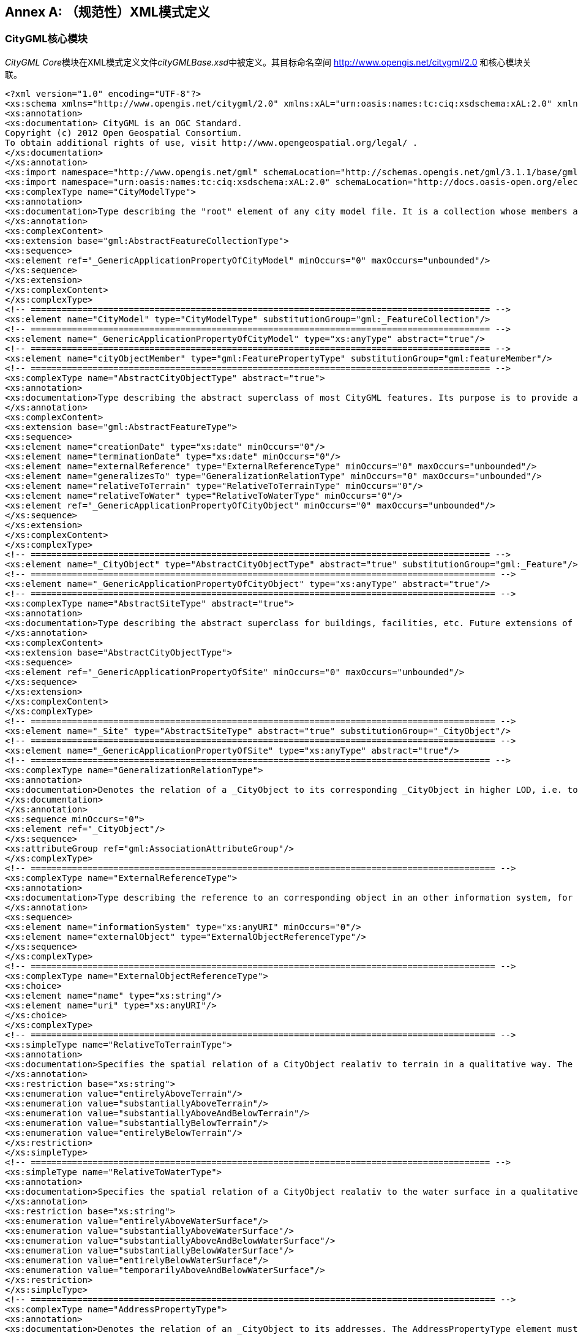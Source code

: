 [appendix]
:appendix-caption: Annex
== （规范性）XML模式定义

=== CityGML核心模块

__CityGML Core__模块在XML模式定义文件__cityGMLBase.xsd__中被定义。其目标命名空间 http://www.opengis.net/citygml/2.0 和核心模块关联。
[source,xml]
----
<?xml version="1.0" encoding="UTF-8"?>
<xs:schema xmlns="http://www.opengis.net/citygml/2.0" xmlns:xAL="urn:oasis:names:tc:ciq:xsdschema:xAL:2.0" xmlns:xs="http://www.w3.org/2001/XMLSchema" xmlns:gml="http://www.opengis.net/gml" targetNamespace="http://www.opengis.net/citygml/2.0" elementFormDefault="qualified" attributeFormDefault="unqualified" version="2.0.0">
<xs:annotation>
<xs:documentation> CityGML is an OGC Standard.
Copyright (c) 2012 Open Geospatial Consortium.
To obtain additional rights of use, visit http://www.opengeospatial.org/legal/ .
</xs:documentation>
</xs:annotation>
<xs:import namespace="http://www.opengis.net/gml" schemaLocation="http://schemas.opengis.net/gml/3.1.1/base/gml.xsd"/>
<xs:import namespace="urn:oasis:names:tc:ciq:xsdschema:xAL:2.0" schemaLocation="http://docs.oasis-open.org/election/external/xAL.xsd"/>
<xs:complexType name="CityModelType">
<xs:annotation>
<xs:documentation>Type describing the "root" element of any city model file. It is a collection whose members are restricted to be features of a city model. All features are included as cityObjectMember. </xs:documentation>
</xs:annotation>
<xs:complexContent>
<xs:extension base="gml:AbstractFeatureCollectionType">
<xs:sequence>
<xs:element ref="_GenericApplicationPropertyOfCityModel" minOccurs="0" maxOccurs="unbounded"/>
</xs:sequence>
</xs:extension>
</xs:complexContent>
</xs:complexType>
<!-- ========================================================================================= -->
<xs:element name="CityModel" type="CityModelType" substitutionGroup="gml:_FeatureCollection"/>
<!-- ========================================================================================= -->
<xs:element name="_GenericApplicationPropertyOfCityModel" type="xs:anyType" abstract="true"/>
<!-- ========================================================================================= -->
<xs:element name="cityObjectMember" type="gml:FeaturePropertyType" substitutionGroup="gml:featureMember"/>
<!-- ========================================================================================= -->
<xs:complexType name="AbstractCityObjectType" abstract="true">
<xs:annotation>
<xs:documentation>Type describing the abstract superclass of most CityGML features. Its purpose is to provide a creation and a termination date as well as a reference to corresponding objects in other information systems. A generalization relation may be used to relate features, which represent the same real-world object in different Levels-of-Detail, i.e. a feature and its generalized counterpart(s). The direction of this relation is from the feature to the corresponding generalized feature.</xs:documentation>
</xs:annotation>
<xs:complexContent>
<xs:extension base="gml:AbstractFeatureType">
<xs:sequence>
<xs:element name="creationDate" type="xs:date" minOccurs="0"/>
<xs:element name="terminationDate" type="xs:date" minOccurs="0"/>
<xs:element name="externalReference" type="ExternalReferenceType" minOccurs="0" maxOccurs="unbounded"/>
<xs:element name="generalizesTo" type="GeneralizationRelationType" minOccurs="0" maxOccurs="unbounded"/>
<xs:element name="relativeToTerrain" type="RelativeToTerrainType" minOccurs="0"/>
<xs:element name="relativeToWater" type="RelativeToWaterType" minOccurs="0"/>
<xs:element ref="_GenericApplicationPropertyOfCityObject" minOccurs="0" maxOccurs="unbounded"/>
</xs:sequence>
</xs:extension>
</xs:complexContent>
</xs:complexType>
<!-- ========================================================================================= -->
<xs:element name="_CityObject" type="AbstractCityObjectType" abstract="true" substitutionGroup="gml:_Feature"/> 
<!-- ========================================================================================== -->
<xs:element name="_GenericApplicationPropertyOfCityObject" type="xs:anyType" abstract="true"/>
<!-- ========================================================================================== -->
<xs:complexType name="AbstractSiteType" abstract="true">
<xs:annotation>
<xs:documentation>Type describing the abstract superclass for buildings, facilities, etc. Future extensions of CityGML like bridges and tunnels would be modelled as subclasses of _Site. As subclass of _CityObject, a _Site inherits all attributes and relations, in particular an id, names, external references, and generalization relations. </xs:documentation>
</xs:annotation>
<xs:complexContent>
<xs:extension base="AbstractCityObjectType">
<xs:sequence>
<xs:element ref="_GenericApplicationPropertyOfSite" minOccurs="0" maxOccurs="unbounded"/>
</xs:sequence>
</xs:extension>
</xs:complexContent>
</xs:complexType>
<!-- ========================================================================================== -->
<xs:element name="_Site" type="AbstractSiteType" abstract="true" substitutionGroup="_CityObject"/>
<!-- ========================================================================================== -->
<xs:element name="_GenericApplicationPropertyOfSite" type="xs:anyType" abstract="true"/>
<!-- ========================================================================================= -->
<xs:complexType name="GeneralizationRelationType">
<xs:annotation>
<xs:documentation>Denotes the relation of a _CityObject to its corresponding _CityObject in higher LOD, i.e. to the _CityObjects representing the same real world object in higher LOD. The GeneralizationRelationType element must either carry a reference to a _CityObject object or contain a _CityObject object inline, but neither both nor none.
</xs:documentation>
</xs:annotation>
<xs:sequence minOccurs="0">
<xs:element ref="_CityObject"/>
</xs:sequence>
<xs:attributeGroup ref="gml:AssociationAttributeGroup"/>
</xs:complexType>
<!-- ========================================================================================== -->
<xs:complexType name="ExternalReferenceType">
<xs:annotation>
<xs:documentation>Type describing the reference to an corresponding object in an other information system, for example in the german cadastre ALKIS, the german topographic information system or ATKIS, or the OS MasterMap. The reference consists of the name of the external information system, represented by an URI, and the reference of the external object, given either by a string or by an URI. If the informationSystem element is missing in the ExternalReference, the ExternalObjectReference must be an URI, which contains an indication of the informationSystem.</xs:documentation>
</xs:annotation>
<xs:sequence>
<xs:element name="informationSystem" type="xs:anyURI" minOccurs="0"/>
<xs:element name="externalObject" type="ExternalObjectReferenceType"/>
</xs:sequence>
</xs:complexType>
<!-- ========================================================================================== -->
<xs:complexType name="ExternalObjectReferenceType">
<xs:choice>
<xs:element name="name" type="xs:string"/>
<xs:element name="uri" type="xs:anyURI"/>
</xs:choice>
</xs:complexType>
<!-- ========================================================================================== -->
<xs:simpleType name="RelativeToTerrainType">
<xs:annotation>
<xs:documentation>Specifies the spatial relation of a CityObject realativ to terrain in a qualitative way. The values of this type are defined in the XML file RelativeToTerrainType.xml, according to the dictionary concept of GML3.</xs:documentation>
</xs:annotation>
<xs:restriction base="xs:string">
<xs:enumeration value="entirelyAboveTerrain"/>
<xs:enumeration value="substantiallyAboveTerrain"/>
<xs:enumeration value="substantiallyAboveAndBelowTerrain"/>
<xs:enumeration value="substantiallyBelowTerrain"/>
<xs:enumeration value="entirelyBelowTerrain"/>
</xs:restriction>
</xs:simpleType>
<!-- ========================================================================================= -->
<xs:simpleType name="RelativeToWaterType">
<xs:annotation>
<xs:documentation>Specifies the spatial relation of a CityObject realativ to the water surface in a qualitative way. The values of this type are defined in the XML file RelativeToTerrainType.xml, according to the dictionary concept of GML3.</xs:documentation>
</xs:annotation>
<xs:restriction base="xs:string">
<xs:enumeration value="entirelyAboveWaterSurface"/>
<xs:enumeration value="substantiallyAboveWaterSurface"/>
<xs:enumeration value="substantiallyAboveAndBelowWaterSurface"/>
<xs:enumeration value="substantiallyBelowWaterSurface"/>
<xs:enumeration value="entirelyBelowWaterSurface"/>
<xs:enumeration value="temporarilyAboveAndBelowWaterSurface"/>
</xs:restriction>
</xs:simpleType>
<!-- ========================================================================================== -->
<xs:complexType name="AddressPropertyType">
<xs:annotation>
<xs:documentation>Denotes the relation of an _CityObject to its addresses. The AddressPropertyType element must either carry a reference to an Address object or contain an Address object inline, but neither both nor none. </xs:documentation>
</xs:annotation>
<xs:sequence minOccurs="0">
<xs:element ref="Address"/>
</xs:sequence>
<xs:attributeGroup ref="gml:AssociationAttributeGroup"/>
</xs:complexType>
<!-- ========================================================================================== -->
<xs:complexType name="AddressType">
<xs:annotation>
<xs:documentation>Type for addresses. It references the xAL address standard issued by the OASIS consortium. Please note, that addresses are modelled as GML features. Every address can be assigned zero or more 2D or 3D point geometries (one gml:MultiPoint geometry) locating the entrance(s). </xs:documentation>
</xs:annotation>
<xs:complexContent>
<xs:extension base="gml:AbstractFeatureType">
<xs:sequence>
<xs:element name="xalAddress" type="xalAddressPropertyType"/>
<xs:element name="multiPoint" type="gml:MultiPointPropertyType" minOccurs="0"/>
<xs:element ref="_GenericApplicationPropertyOfAddress" minOccurs="0" maxOccurs="unbounded"/>
</xs:sequence>
</xs:extension>
</xs:complexContent>
</xs:complexType>
<!-- ========================================================================================== -->
<xs:element name="Address" type="AddressType" substitutionGroup="gml:_Feature"/>
<!-- ========================================================================================== -->
<xs:element name="_GenericApplicationPropertyOfAddress" type="xs:anyType" abstract="true"/>
<!-- ========================================================================================== -->
<xs:complexType name="xalAddressPropertyType">
<xs:annotation>
<xs:documentation>Denotes the relation of an Address feature to the xAL address element.</xs:documentation>
</xs:annotation>
<xs:sequence>
<xs:element ref="xAL:AddressDetails"/>
</xs:sequence>
</xs:complexType>
<!-- ========================================================================================== -->
<xs:complexType name="ImplicitGeometryType">
<xs:annotation>
<xs:documentation> Type for the implicit representation of a geometry. An implicit geometry is a geometric object, where the shape is stored only once as a prototypical geometry, e.g. a tree or other vegetation object, a traffic light or a traffic sign. This prototypic geometry object is re-used or referenced many times, wherever the corresponding feature occurs in the 3D city model. Each occurrence is represented by a link to the prototypic shape geometry (in a local cartesian coordinate system), by a transforma-tion matrix that is multiplied with each 3D coordinate tuple of the prototype, and by an anchor point denoting the base point of the object in the world coordinate reference system. In order to determine the absolute coordinates of an implicit geometry, the anchor point coordinates have to be added to the matrix multiplication results. The transformation matrix accounts for the intended rotation, scaling, and local translation of the prototype. It is a 4x4 matrix that is multiplied with the prototype coordinates using homogeneous coordinates, i.e. (x,y,z,1). This way  even a projection might be modelled by the transformation matrix. The concept of implicit geometries is an enhancement of the geometry model of GML3. </xs:documentation>
</xs:annotation>
<xs:complexContent>
<xs:extension base="gml:AbstractGMLType">
<xs:sequence>
<xs:element name="mimeType" type="gml:CodeType" minOccurs="0"/>
<xs:element name="transformationMatrix" type="TransformationMatrix4x4Type" minOccurs="0"/>
<xs:element name="libraryObject" type="xs:anyURI" minOccurs="0"/>
<xs:element name="relativeGMLGeometry" type="gml:GeometryPropertyType" minOccurs="0"/>
<xs:element name="referencePoint" type="gml:PointPropertyType"/>
</xs:sequence>
</xs:extension> 
</xs:complexContent>
</xs:complexType>
<!-- ========================================================================================== -->
<xs:element name="ImplicitGeometry" type="ImplicitGeometryType" substitutionGroup="gml:_GML"/>
<!-- ========================================================================================== -->
<xs:complexType name="ImplicitRepresentationPropertyType">
<xs:annotation>
<xs:documentation>Denotes the relation of a _CityObject to its implicit geometry representation, which is a representation of a geometry by referencing a prototype and transforming it to its real position in space. The ImplicitRepresentationPropertyType element must either carry a reference to a ImplicitGeometry object or contain a ImplicitGeometry object inline, but neither both nor none. </xs:documentation>
</xs:annotation>
<xs:sequence minOccurs="0">
<xs:element ref="ImplicitGeometry"/>
</xs:sequence>
<xs:attributeGroup ref="gml:AssociationAttributeGroup"/>
</xs:complexType>
<!-- ========================================================================================== -->
<xs:simpleType name="doubleBetween0and1">
<xs:annotation>
<xs:documentation>Type for values, which are greater or equal than 0 and less or equal than 1. Used for color encoding, for example. </xs:documentation>
</xs:annotation>
<xs:restriction base="xs:double">
<xs:minInclusive value="0"/>
<xs:maxInclusive value="1"/>
</xs:restriction>
</xs:simpleType>
<!-- ========================================================================================= -->
<xs:simpleType name="doubleBetween0and1List">
<xs:annotation>
<xs:documentation>List for double values, which are greater or equal than 0 and less or equal than 1. Used for color encoding, for example. </xs:documentation>
</xs:annotation>
<xs:list itemType="doubleBetween0and1"/>
</xs:simpleType>
<!-- ========================================================================================= -->
<xs:simpleType name="TransformationMatrix4x4Type">
<xs:annotation>
<xs:documentation>Used for implicit geometries. The Transformation matrix is a 4 by 4 matrix, thus it must be a list with 16 items. The order the matrix element are represented is row-major, i. e. the first 4 elements represent the first row, the fifth to the eight element the second row,... </xs:documentation>
</xs:annotation>
<xs:restriction base="gml:doubleList">
<xs:length value="16"/>
</xs:restriction>
</xs:simpleType>
<!-- ========================================================================================= -->
<xs:simpleType name="TransformationMatrix2x2Type">
<xs:annotation>
<xs:documentation>Used for georeferencing. The Transformation matrix is a 2 by 2 matrix, thus it must be a list with 4 items. The order the matrix element are represented is row-major, i.e. the first 2 elements represent the first row, the fifth to the eight element the second row,... </xs:documentation>
</xs:annotation>
<xs:restriction base="gml:doubleList">
<xs:length value="4"/>
</xs:restriction>
</xs:simpleType>
<!-- ========================================================================================= -->
<xs:simpleType name="TransformationMatrix3x4Type">
<xs:annotation>
<xs:documentation>Used for texture parameterization. The Transformation matrix is a 3 by 4 matrix, thus it must be a list with 12 items. The order the matrix element are represented is row-major, i. e. the first 4 elements represent the first  row, the fifth to the eight element the second row,... </xs:documentation>
</xs:annotation>
<xs:restriction base="gml:doubleList">
<xs:length value="12"/>
</xs:restriction>
</xs:simpleType>
<!-- ========================================================================================= -->
<xs:simpleType name="integerBetween0and4">
<xs:annotation>
<xs:documentation>Type for integer values, which are greater or equal than 0 and less or equal than 4. Used for encoding of the LOD number. </xs:documentation>
</xs:annotation>
<xs:restriction base="xs:integer">
<xs:minInclusive value="0"/>
<xs:maxInclusive value="4"/>
</xs:restriction>
</xs:simpleType>
</xs:schema>
----


=== 外观模块

CityGML的__Appearance__模块在XML模式定义文件__appearance.xsd__中被定义。目标命名空间 http://www.opengis.net/citygml/appearance/2.0 与该扩展模块关联。

[source,xml]
----
<?xml version="1.0" encoding="UTF-8"?>
<xs:schema xmlns="http://www.opengis.net/citygml/appearance/2.0" xmlns:core="http://www.opengis.net/citygml/2.0" xmlns:xs="http://www.w3.org/2001/XMLSchema" xmlns:gml="http://www.opengis.net/gml" targetNamespace="http://www.opengis.net/citygml/appearance/2.0" elementFormDefault="qualified" attributeFormDefault="unqualified" version="2.0.0">
<xs:annotation>
<xs:documentation> CityGML is an OGC Standard.
Copyright (c) 2012 Open Geospatial Consortium.
To obtain additional rights of use, visit http://www.opengeospatial.org/legal/ .
</xs:documentation>
</xs:annotation>
<xs:import namespace="http://www.opengis.net/gml" schemaLocation="http://schemas.opengis.net/gml/3.1.1/base/gml.xsd"/>
<xs:import namespace="http://www.opengis.net/citygml/2.0" schemaLocation="http://schemas.opengis.net/citygml/2.0/cityGMLBase.xsd"/>
<xs:complexType name="AppearanceType">
<xs:annotation>
<xs:documentation> Named container for all surface data (texture/material). All appearances of the same name ("theme") within a CityGML file are considered a group. </xs:documentation>
</xs:annotation>
<xs:complexContent>
<xs:extension base="gml:AbstractFeatureType">
<xs:sequence>
<xs:element name="theme" type="xs:string" minOccurs="0"/>
<xs:element name="surfaceDataMember" type="SurfaceDataPropertyType" minOccurs="0" maxOccurs="unbounded"/>
<xs:element ref="_GenericApplicationPropertyOfAppearance" minOccurs="0" maxOccurs="unbounded"/>
</xs:sequence>
</xs:extension>
</xs:complexContent>
</xs:complexType>
<!-- ========================================================================================= -->
<xs:element name="Appearance" type="AppearanceType" substitutionGroup="gml:_Feature"/>
<!-- ========================================================================================= -->
<xs:element name="_GenericApplicationPropertyOfAppearance" type="xs:anyType" abstract="true"/>
<!-- ========================================================================================= -->
<xs:complexType name="AppearancePropertyType">
<xs:annotation>
<xs:documentation>Denotes the relation of a _CityObject to its appearances. The AppearancePropertyType element must either carry a reference to a Appearance object or contain a Appearance object inline, but neither both nor none.</xs:documentation>
</xs:annotation>
<xs:sequence minOccurs="0">
<xs:element ref="Appearance"/>
</xs:sequence>
<xs:attributeGroup ref="gml:AssociationAttributeGroup"/>
</xs:complexType>
<!-- ========================================================================================= -->
<xs:element name="appearanceMember" type="gml:FeaturePropertyType" substitutionGroup="gml:featureMember"/>
<!-- ========================================================================================= -->
<xs:element name="appearance" type="AppearancePropertyType" substitutionGroup="core:_GenericApplicationPropertyOfCityObject"/>
<!-- ========================================================================================= -->
<xs:complexType name="AbstractSurfaceDataType" abstract="true">
<xs:annotation>
<xs:documentation>Base class for textures and material. Contains only isFront-flag.</xs:documentation>
</xs:annotation>
<xs:complexContent>
<xs:extension base="gml:AbstractFeatureType">
<xs:sequence>
<xs:element name="isFront" type="xs:boolean" default="true" minOccurs="0"/>
<xs:element ref="_GenericApplicationPropertyOfSurfaceData" minOccurs="0" maxOccurs="unbounded"/>
</xs:sequence>
</xs:extension>
</xs:complexContent>
</xs:complexType>
<!-- ========================================================================================= -->
<xs:element name="_SurfaceData" type="AbstractSurfaceDataType" abstract="true" substitutionGroup="gml:_Feature"/>
<!-- ========================================================================================= -->
<xs:element name="_GenericApplicationPropertyOfSurfaceData" type="xs:anyType" abstract="true"/>
<!-- ========================================================================================= -->
<xs:complexType name="SurfaceDataPropertyType">
<xs:annotation>
<xs:documentation>Denotes the relation of an Appearance to its surface data. The SurfaceDataPropertyType element must either carry a reference to a _SurfaceData object or contain a _SurfaceData object inline, but neither both nor none.</xs:documentation>
</xs:annotation>
<xs:sequence minOccurs="0">
<xs:element ref="_SurfaceData" minOccurs="0"/>
</xs:sequence>
<xs:attributeGroup ref="gml:AssociationAttributeGroup"/>
</xs:complexType>
<!-- ========================================================================================= -->
<xs:complexType name="AbstractTextureType" abstract="true">
<xs:annotation>
<xs:documentation>Base class for textures. "imageURI" can contain any valid URI from references to a local file to preformatted web service requests. The linking to geometry and texture parameterization is provided by derived classes.</xs:documentation>
</xs:annotation>
<xs:complexContent>
<xs:extension base="AbstractSurfaceDataType">
<xs:sequence>
<xs:element name="imageURI" type="xs:anyURI"/>
<xs:element name="mimeType" type="gml:CodeType" minOccurs="0"/>
<xs:element name="textureType" type="TextureTypeType" minOccurs="0"/>
<xs:element name="wrapMode" type="WrapModeType" minOccurs="0"/>
<xs:element name="borderColor" type="ColorPlusOpacity" minOccurs="0"/>
<xs:element ref="_GenericApplicationPropertyOfTexture" minOccurs="0" maxOccurs="unbounded"/>
</xs:sequence>
</xs:extension>
</xs:complexContent>
</xs:complexType>
<!-- ========================================================================================= -->
<xs:element name="_Texture" type="AbstractTextureType" abstract="true" substitutionGroup="_SurfaceData"/>
<!-- ========================================================================================= -->
<xs:element name="_GenericApplicationPropertyOfTexture" type="xs:anyType" abstract="true"/>
<!-- ========================================================================================= -->
<xs:simpleType name="WrapModeType">
<xs:annotation>
<xs:documentation>Fill mode for a texture. "wrap" repeats the texture, "clamp" extends the edges of the texture, and "border" fills all undefined areas with "borderColor"</xs:documentation>
</xs:annotation>
<xs:restriction base="xs:string">
<xs:enumeration value="none"/>
<xs:enumeration value="wrap"/>
<xs:enumeration value="mirror"/>
<xs:enumeration value="clamp"/>
<xs:enumeration value="border"/>
</xs:restriction>
</xs:simpleType>
<!-- ========================================================================================= -->
<xs:complexType name="ParameterizedTextureType">
<xs:annotation>
<xs:documentation>Specialization for standard 2D textures. "target" provides the linking to surface geometry. Only gml:MultiSurface and decendants of gml:AbstractSurfaceType are valid targets. As property of the link, a texture parameterization either as set of texture coordinates or transformation matrix is given. </xs:documentation>
</xs:annotation>
<xs:complexContent>
<xs:extension base="AbstractTextureType">
<xs:sequence>
<xs:element name="target" type="TextureAssociationType" minOccurs="0" maxOccurs="unbounded"/>
<xs:element ref="_GenericApplicationPropertyOfParameterizedTexture" minOccurs="0" maxOccurs="unbounded"/>
</xs:sequence>
</xs:extension>
</xs:complexContent>
</xs:complexType>
<!-- ========================================================================================= -->
<xs:element name="ParameterizedTexture" type="ParameterizedTextureType" substitutionGroup="_Texture"/>
<!-- ========================================================================================= -->
<xs:element name="_GenericApplicationPropertyOfParameterizedTexture" type="xs:anyType" abstract="true"/>
<!-- ========================================================================================= -->
<xs:complexType name="GeoreferencedTextureType">
<xs:annotation>
<xs:documentation>Specialization for georeferenced textures, i.e. textures using a planimetric projection. Such textures contain an implicit parameterization (either stored within the image file, in an acompanying world file, or using the "referencePoint" and "orientation"-elements). A georeference provided by "referencePoint" and "orientation" always takes precedence. The search order for an external georeference is determined by the boolean flag preferWorldFile. If this flag is set to true (its default value), a world file is looked for first and only if it is not found the georeference from the image data is used. If preferWorldFile is false, the world file is used only if no georeference from the image data is available. The "boundedBy"-property should contain the bounding box of the projected image data. Since a georeferenced texture has a unique parameterization, "target" only provides links to surface geometry without any additional texture parameterization. Only gml:MultiSurface or decendants of gml:AbstractSurfaceType are valid targets.</xs:documentation>
</xs:annotation>
<xs:complexContent>
<xs:extension base="AbstractTextureType">
<xs:sequence>
<xs:element name="preferWorldFile" type="xs:boolean" default="true" minOccurs="0"/>
<xs:element name="referencePoint" type="gml:PointPropertyType" minOccurs="0"/>
<xs:element name="orientation" type="core:TransformationMatrix2x2Type" minOccurs="0"/>
<xs:element name="target" type="xs:anyURI" minOccurs="0" maxOccurs="unbounded"/>
<xs:element ref="_GenericApplicationPropertyOfGeoreferencedTexture" minOccurs="0" maxOccurs="unbounded"/>
</xs:sequence>
</xs:extension>
</xs:complexContent>
</xs:complexType>
<!-- ========================================================================================= -->
<xs:element name="GeoreferencedTexture" type="GeoreferencedTextureType" substitutionGroup="_Texture"/>
<!-- ========================================================================================= -->
<xs:element name="_GenericApplicationPropertyOfGeoreferencedTexture" type="xs:anyType" abstract="true"/>
<!-- ========================================================================================= -->
<xs:complexType name="TextureAssociationType">
<xs:annotation>
<xs:documentation>Denotes the relation of a texture to a surface, that is augmented by a TextureParameterization object. The TextureAssociationType element must either carry a reference to a _TextureParameterization object or contain a
_TextureParameterization object inline, but neither both nor none.</xs:documentation>
</xs:annotation>
<xs:sequence minOccurs="0">
<xs:element ref="_TextureParameterization"/>
</xs:sequence>
<xs:attribute name="uri" type="xs:anyURI" use="required"/>
<xs:attributeGroup ref="gml:AssociationAttributeGroup"/>
</xs:complexType>
<!-- ========================================================================================= -->
<xs:complexType name="AbstractTextureParameterizationType" abstract="true">
<xs:annotation>
<xs:documentation>Base class for augmenting a link "texture->surface" with texture parameterization. Subclasses of this class define concrete parameterizations. Currently, texture coordinates and texture coordinate generation using a transformation matrix are available. </xs:documentation>
</xs:annotation>
<xs:complexContent>
<xs:extension base="gml:AbstractGMLType">
<xs:sequence>
<xs:element ref="_GenericApplicationPropertyOfTextureParameterization" minOccurs="0" maxOccurs="unbounded"/>
</xs:sequence>
</xs:extension>
</xs:complexContent>
</xs:complexType>
<!-- ========================================================================================= -->
<xs:element name="_TextureParameterization" type="AbstractTextureParameterizationType" abstract="true" substitutionGroup="gml:_GML"/>
<!-- ========================================================================================= -->
<xs:element name="_GenericApplicationPropertyOfTextureParameterization" type="xs:anyType" abstract="true"/>
<!-- ========================================================================================= -->
<xs:complexType name="TexCoordListType">
<xs:annotation>
<xs:documentation>Texture parameterization using texture coordinates: Each gml:LinearRing that is part of the surface requires a separate "textureCoordinates"-entry with 2 doubles per ring vertex. The "ring"- attribute provides the gml:id of the target LinearRing. It is prohibited to link texture coordinates to any other object type than LinearRing. Thus, surfaces not consisting of LinearRings cannot be textured this way. Use transformation matrices (see below) or georeferenced textures instead. </xs:documentation>
</xs:annotation>
<xs:complexContent>
<xs:extension base="AbstractTextureParameterizationType">
<xs:sequence>
<xs:element name="textureCoordinates" maxOccurs="unbounded">
<xs:complexType>
<xs:simpleContent>
<xs:extension base="gml:doubleList">
<xs:attribute name="ring" type="xs:anyURI" use="required"/>
</xs:extension>
</xs:simpleContent>
</xs:complexType>
</xs:element>
<xs:element ref="_GenericApplicationPropertyOfTexCoordList" minOccurs="0" maxOccurs="unbounded"/>
</xs:sequence>
</xs:extension>
</xs:complexContent>
</xs:complexType>
<!-- ========================================================================================= -->
<xs:element name="TexCoordList" type="TexCoordListType" substitutionGroup="_TextureParameterization"/>
<!-- ========================================================================================= -->
<xs:element name="_GenericApplicationPropertyOfTexCoordList" type="xs:anyType" abstract="true"/>
<!-- ========================================================================================= -->
<xs:complexType name="TexCoordGenType">
<xs:annotation>
<xs:documentation>Texture parameterization using a transformation matrix. The transformation matrix "worldToTexture" can be used to derive texture coordinates from an object's location.This 3x4 matrix T computes the coordinates (s,t) from a homogeneous world position p as (s,t) = (s'/q', t'/q') with (s', t', q') = T*p. Thus, perspective projections can be specified. The SRS can be specified using standard attributes. If an object is given in a different reference system, it is transformed to the SRS before applying the transformation. A transformation matrix can be used for whole surfaces. It is not required to specify it per LinearRing. </xs:documentation>
</xs:annotation>
<xs:complexContent>
<xs:extension base="AbstractTextureParameterizationType">
<xs:sequence>
<xs:element name="worldToTexture">
<xs:complexType>
<xs:simpleContent>
<xs:extension base="core:TransformationMatrix3x4Type">
<xs:attributeGroup ref="gml:SRSReferenceGroup"/>
</xs:extension>
</xs:simpleContent>
</xs:complexType>
</xs:element>
<xs:element ref="_GenericApplicationPropertyOfTexCoordGen" minOccurs="0" maxOccurs="unbounded"/>
</xs:sequence>
</xs:extension>
</xs:complexContent>
</xs:complexType>
<!-- ========================================================================================= -->
<xs:element name="TexCoordGen" type="TexCoordGenType" substitutionGroup="_TextureParameterization"/>
<!-- ========================================================================================= -->
<xs:element name="_GenericApplicationPropertyOfTexCoordGen" type="xs:anyType" abstract="true"/>
<!-- ========================================================================================= -->
<xs:complexType name="X3DMaterialType">
<xs:annotation>
<xs:documentation>Class for defining constant surface properties. It is based on X3D's material definition. In addition, "isSmooth" provides a hint for value interpolation. The link to surface geometry is established via the "target"-property. Only gml:MultiSurface or decendants of gml:AbstractSurfaceType are valid targets. </xs:documentation>
</xs:annotation>
<xs:complexContent>
<xs:extension base="AbstractSurfaceDataType">
<xs:sequence>
<xs:element name="ambientIntensity" type="core:doubleBetween0and1" default="0.2" minOccurs="0"/>
<xs:element name="diffuseColor" type="Color" default="0.8 0.8 0.8" minOccurs="0"/>
<xs:element name="emissiveColor" type="Color" default="0.0 0.0 0.0" minOccurs="0"/>
<xs:element name="specularColor" type="Color" default="1.0 1.0 1.0" minOccurs="0"/>
<xs:element name="shininess" type="core:doubleBetween0and1" default="0.2" minOccurs="0"/>
<xs:element name="transparency" type="core:doubleBetween0and1" default="0.0" minOccurs="0"/>
<xs:element name="isSmooth" type="xs:boolean" default="false" minOccurs="0"/>
<xs:element name="target" type="xs:anyURI" minOccurs="0" maxOccurs="unbounded"/>
<xs:element ref="_GenericApplicationPropertyOfX3DMaterial" minOccurs="0" maxOccurs="unbounded"/>
</xs:sequence>
</xs:extension>
</xs:complexContent>
</xs:complexType>
<!-- ========================================================================================= -->
<xs:element name="X3DMaterial" type="X3DMaterialType" substitutionGroup="_SurfaceData"/>
<!-- ========================================================================================= -->
<xs:element name="_GenericApplicationPropertyOfX3DMaterial" type="xs:anyType" abstract="true"/>
<!-- ========================================================================================= -->
<xs:simpleType name="TextureTypeType">
<xs:annotation>
<xs:documentation>Textures can be qualified by the attribute textureType. The textureType differentiates between textures, which are specific for a certain object and are only used for that object (specific), and prototypic textures being typical for that kind of object and are used many times for all objects of that kind (typical). A typical texture may be replaced by a specific, if available. Textures may also be classified as unknown. </xs:documentation> 
</xs:annotation>
<xs:restriction base="xs:string">
<xs:enumeration value="specific"/>
<xs:enumeration value="typical"/>
<xs:enumeration value="unknown"/>
</xs:restriction>
</xs:simpleType>
<!-- ========================================================================================= -->
<xs:simpleType name="Color">
<xs:annotation>
<xs:documentation>List of three values (red, green, blue), separated by spaces. The values must be in the range between zero and one. </xs:documentation>
</xs:annotation>
<xs:restriction base="core:doubleBetween0and1List">
<xs:length value="3"/>
</xs:restriction>
</xs:simpleType>
<!-- ========================================================================================= -->
<xs:simpleType name="ColorPlusOpacity">
<xs:annotation>
<xs:documentation>List of three or four values (red, green, blue, opacity), separated by spaces. The values must be in the range between zero and one. If no opacity is given, it is assumed as 1.0.</xs:documentation>
</xs:annotation>
<xs:restriction base="core:doubleBetween0and1List">
<xs:minLength value="3"/>
<xs:maxLength value="4"/>
</xs:restriction>
</xs:simpleType>
</xs:schema>
----

=== 桥梁模块

CityGML的__Bridge__模块在XML模式定义文件__bridge.xsd__中被定义。目标命名空间 http://www.opengis.net/citygml/bridge/2.0 与该扩展模块关联。

[source,xml]
----
<?xml version="1.0" encoding="UTF-8"?>
<xs:schema xmlns="http://www.opengis.net/citygml/bridge/2.0" xmlns:xs="http://www.w3.org/2001/XMLSchema" xmlns:core="http://www.opengis.net/citygml/2.0" xmlns:gml="http://www.opengis.net/gml" targetNamespace="http://www.opengis.net/citygml/bridge/2.0" elementFormDefault="qualified" attributeFormDefault="unqualified" version="2.0.0">
<xs:annotation>
<xs:documentation> CityGML is an OGC Standard.
Copyright (c) 2012 Open Geospatial Consortium.
To obtain additional rights of use, visit http://www.opengeospatial.org/legal/ .
</xs:documentation>
</xs:annotation>
<xs:import namespace="http://www.opengis.net/gml" schemaLocation="http://schemas.opengis.net/gml/3.1.1/base/gml.xsd"/>
<xs:import namespace="http://www.opengis.net/citygml/2.0" schemaLocation="http://schemas.opengis.net/citygml/2.0/cityGMLBase.xsd"/>
<xs:complexType name="AbstractBridgeType" abstract="true">
<xs:annotation>
<xs:documentation>Type describing the thematic and geometric attributes and the associations of bridges. It is an abstract type, only its subclasses Bridge and BridgePart can be instantiated. An _AbstractBridge may consist of BridgeParts, which are again _AbstractBridges by inheritance. Thus an aggregation hierarchy between _AbstractBridges of arbitrary depth may be specified. In such an hierarchy, top elements are Bridges, while all other elements are BridgeParts. Each element of such a hierarchy may have all attributes and geometries of _AbstractBridges. It must, however, be assured that no inconsistencies occur.</xs:documentation>
</xs:annotation>
<xs:complexContent>
<xs:extension base="core:AbstractSiteType">
<xs:sequence>
<xs:element name="class" type="gml:CodeType" minOccurs="0"/>
<xs:element name="function" type="gml:CodeType" minOccurs="0" maxOccurs="unbounded"/>
<xs:element name="usage" type="gml:CodeType" minOccurs="0" maxOccurs="unbounded"/>
<xs:element name="yearOfConstruction" type="xs:gYear" minOccurs="0"/>
<xs:element name="yearOfDemolition" type="xs:gYear" minOccurs="0"/>
<xs:element name="isMovable" type="xs:boolean" default="false" minOccurs="0"/>
<xs:element name="lod1Solid" type="gml:SolidPropertyType" minOccurs="0"/>
<xs:element name="lod1MultiSurface" type="gml:MultiSurfacePropertyType" minOccurs="0"/>
<xs:element name="lod1TerrainIntersection" type="gml:MultiCurvePropertyType" minOccurs="0"/>
<xs:element name="lod2Solid" type="gml:SolidPropertyType" minOccurs="0"/>
<xs:element name="lod2MultiSurface" type="gml:MultiSurfacePropertyType" minOccurs="0"/>
<xs:element name="lod2MultiCurve" type="gml:MultiCurvePropertyType" minOccurs="0"/>
<xs:element name="lod2TerrainIntersection" type="gml:MultiCurvePropertyType" minOccurs="0"/>
<xs:element name="outerBridgeConstruction" type="BridgeConstructionElementPropertyType" minOccurs="0" maxOccurs="unbounded"/>
<xs:element name="outerBridgeInstallation" type="BridgeInstallationPropertyType" minOccurs="0" maxOccurs="unbounded"/>
<xs:element name="interiorBridgeInstallation" type="IntBridgeInstallationPropertyType" minOccurs="0" maxOccurs="unbounded"/>
<xs:element name="boundedBy" type="BoundarySurfacePropertyType" minOccurs="0" maxOccurs="unbounded"/>
<xs:element name="lod3Solid" type="gml:SolidPropertyType" minOccurs="0"/>
<xs:element name="lod3MultiSurface" type="gml:MultiSurfacePropertyType" minOccurs="0"/>
<xs:element name="lod3MultiCurve" type="gml:MultiCurvePropertyType" minOccurs="0"/>
<xs:element name="lod3TerrainIntersection" type="gml:MultiCurvePropertyType" minOccurs="0"/>
<xs:element name="lod4Solid" type="gml:SolidPropertyType" minOccurs="0"/>
<xs:element name="lod4MultiSurface" type="gml:MultiSurfacePropertyType" minOccurs="0"/>
<xs:element name="lod4MultiCurve" type="gml:MultiCurvePropertyType" minOccurs="0"/>
<xs:element name="lod4TerrainIntersection" type="gml:MultiCurvePropertyType" minOccurs="0"/>
<xs:element name="interiorBridgeRoom" type="InteriorBridgeRoomPropertyType" minOccurs="0" maxOccurs="unbounded"/>
<xs:element name="consistsOfBridgePart" type="BridgePartPropertyType" minOccurs="0" maxOccurs="unbounded"/>
<xs:element name="address" type="core:AddressPropertyType" minOccurs="0" maxOccurs="unbounded"/>
<xs:element ref="_GenericApplicationPropertyOfAbstractBridge" minOccurs="0" maxOccurs="unbounded"/>
</xs:sequence>
</xs:extension>
</xs:complexContent>
</xs:complexType>
<!-- ========================================================================================= -->
<xs:element name="_AbstractBridge" type="AbstractBridgeType" abstract="true" substitutionGroup="core:_Site"/>
<!-- ========================================================================================= -->
<xs:element name="_GenericApplicationPropertyOfAbstractBridge" type="xs:anyType" abstract="true"/>
<!-- ========================================================================================= --> 
<xs:complexType name="BridgeType">
<xs:complexContent>
<xs:extension base="AbstractBridgeType">
<xs:sequence>
<xs:element ref="_GenericApplicationPropertyOfBridge" minOccurs="0" maxOccurs="unbounded"/>
</xs:sequence>
</xs:extension>
</xs:complexContent>
</xs:complexType>
<!-- ========================================================================================= -->
<xs:element name="Bridge" type="BridgeType" substitutionGroup="_AbstractBridge"/>
<!-- ========================================================================================= -->
<xs:element name="_GenericApplicationPropertyOfBridge" type="xs:anyType" abstract="true"/>
<!-- ========================================================================================= -->
<xs:complexType name="BridgePartType">
<xs:complexContent>
<xs:extension base="AbstractBridgeType">
<xs:sequence>
<xs:element ref="_GenericApplicationPropertyOfBridgePart" minOccurs="0" maxOccurs="unbounded"/>
</xs:sequence>
</xs:extension>
</xs:complexContent>
</xs:complexType>
<!-- ========================================================================================= -->
<xs:element name="BridgePart" type="BridgePartType" substitutionGroup="_AbstractBridge"/>
<!-- ========================================================================================= -->
<xs:element name="_GenericApplicationPropertyOfBridgePart" type="xs:anyType" abstract="true"/>
<!-- ========================================================================================= -->
<xs:complexType name="BridgePartPropertyType">
<xs:annotation>
<xs:documentation>Denotes the relation of an _AbstractBridge to its bridge parts. The BridgePartPropertyType element must either carry a reference to a BridgePart object or contain a BridgePart object inline, but neither both nor none.</xs:documentation>
</xs:annotation>
<xs:sequence minOccurs="0">
<xs:element ref="BridgePart"/>
</xs:sequence>
<xs:attributeGroup ref="gml:AssociationAttributeGroup"/>
</xs:complexType>
<!-- ========================================================================================= -->
<xs:complexType name="BridgeInstallationType">
<xs:annotation>
<xs:documentation>A BridgeInstallation is a part of a Bridge which has not the significance of a BridgePart. In contrast to BridgeConstructionElements, a BridgeInstallation is not essential from a structural point of view. Thus, it may be removed without the bridge collapsing. Examples are stairs, antennas, railways, etc. As subclass of _CityObject, a BridgeInstallation inherits all attributes and relations, in particular an id, names, external references, generic attributes and generalization relations.</xs:documentation>
</xs:annotation>
<xs:complexContent>
<xs:extension base="core:AbstractCityObjectType">
<xs:sequence>
<xs:element name="class" type="gml:CodeType" minOccurs="0"/>
<xs:element name="function" type="gml:CodeType" minOccurs="0" maxOccurs="unbounded"/>
<xs:element name="usage" type="gml:CodeType" minOccurs="0" maxOccurs="unbounded"/>
<xs:element name="lod2Geometry" type="gml:GeometryPropertyType" minOccurs="0"/>
<xs:element name="lod3Geometry" type="gml:GeometryPropertyType" minOccurs="0"/>
<xs:element name="lod4Geometry" type="gml:GeometryPropertyType" minOccurs="0"/>
<xs:element name="lod2ImplicitRepresentation" type="core:ImplicitRepresentationPropertyType" minOccurs="0"/>
<xs:element name="lod3ImplicitRepresentation" type="core:ImplicitRepresentationPropertyType" minOccurs="0"/>
<xs:element name="lod4ImplicitRepresentation" type="core:ImplicitRepresentationPropertyType" minOccurs="0"/>
<xs:element name="boundedBy" type="BoundarySurfacePropertyType" minOccurs="0" maxOccurs="unbounded"/>
<xs:element ref="_GenericApplicationPropertyOfBridgeInstallation" minOccurs="0" maxOccurs="unbounded"/>
</xs:sequence>
</xs:extension>
</xs:complexContent>
</xs:complexType>
<!-- ========================================================================================= -->
<xs:element name="BridgeInstallation" type="BridgeInstallationType" substitutionGroup="core:_CityObject"/>
<!-- ========================================================================================= -->
<xs:element name="_GenericApplicationPropertyOfBridgeInstallation" type="xs:anyType" abstract="true"/>
<!-- ========================================================================================= -->
<xs:complexType name="BridgeInstallationPropertyType">
<xs:annotation>
<xs:documentation>Denotes the relation of an _AbstractBridge to its bridge installations. The BridgeInstallationPropertyType element must either carry a reference to a BridgeInstallation object or contain a BridgeInstallation object inline, but neither both nor none.</xs:documentation>
</xs:annotation>
<xs:sequence minOccurs="0">
<xs:element ref="BridgeInstallation"/>
</xs:sequence>
<xs:attributeGroup ref="gml:AssociationAttributeGroup"/>
</xs:complexType>
<!-- ========================================================================================= -->
<xs:complexType name="IntBridgeInstallationType">
<xs:annotation>
<xs:documentation>An IntBridgeInstallation is an interior part of a Bridge which has a specific function or semantic meaning. Examples are interior stairs, railings, radiators or pipes. As subclass of _CityObject, an IntBridgeInstallation inherits all attributes and relations, in particular an id, names, external references, generic attributes and generalization relations.</xs:documentation>
</xs:annotation>
<xs:complexContent>
<xs:extension base="core:AbstractCityObjectType">
<xs:sequence>
<xs:element name="class" type="gml:CodeType" minOccurs="0"/>
<xs:element name="function" type="gml:CodeType" minOccurs="0" maxOccurs="unbounded"/>
<xs:element name="usage" type="gml:CodeType" minOccurs="0" maxOccurs="unbounded"/>
<xs:element name="lod4Geometry" type="gml:GeometryPropertyType" minOccurs="0"/>
<xs:element name="lod4ImplicitRepresentation" type="core:ImplicitRepresentationPropertyType" minOccurs="0"/>
<xs:element name="boundedBy" type="BoundarySurfacePropertyType" minOccurs="0" maxOccurs="unbounded"/>
<xs:element ref="_GenericApplicationPropertyOfIntBridgeInstallation" minOccurs="0" maxOccurs="unbounded"/>
</xs:sequence>
</xs:extension>
</xs:complexContent>
</xs:complexType>
<!-- ========================================================================================= -->
<xs:element name="IntBridgeInstallation" type="IntBridgeInstallationType" substitutionGroup="core:_CityObject"/>
<!-- ========================================================================================= -->
<xs:element name="_GenericApplicationPropertyOfIntBridgeInstallation" type="xs:anyType" abstract="true"/>
<!-- ========================================================================================= -->
<xs:complexType name="IntBridgeInstallationPropertyType">
<xs:annotation>
<xs:documentation>Denotes the relation of an _AbstractBridge to its interior bridge installations. The IntBridgeInstallationPropertyType element must either carry a reference to a IntBridgeInstallation object or contain a IntBridgeInstallation object inline, but neither both nor none.</xs:documentation>
</xs:annotation>
<xs:sequence minOccurs="0">
<xs:element ref="IntBridgeInstallation"/>
</xs:sequence>
<xs:attributeGroup ref="gml:AssociationAttributeGroup"/>
</xs:complexType>
<!-- ========================================================================================= -->
<xs:complexType name="BridgeConstructionElementType">
<xs:annotation>
<xs:documentation>A BridgeConstructionElement is a part of a Bridge which has not the significance of a BridgePart. In contrast to BridgeInstallation, a BridgeConstructionElement is essential from a structural point of view. Examples are pylons, anchorages, etc. As subclass of _CityObject, a BridgeInstallation inherits all attributes and relations, in particular an id, names, external references, generic attributes and generalization relations.</xs:documentation>
</xs:annotation>
<xs:complexContent>
<xs:extension base="core:AbstractCityObjectType">
<xs:sequence>
<xs:annotation>
<xs:documentation> The name will be represented by gml:name (inherited from _GML) The lodXMultiSurface must be used, if the geometry of a building is just a collection of surfaces bounding a solid, but not a topologically clean solid boundary necessary for GML3 solid boundaries. </xs:documentation>
</xs:annotation>
<xs:element name="class" type="gml:CodeType" minOccurs="0"/>
<xs:element name="function" type="gml:CodeType" minOccurs="0" maxOccurs="unbounded"/>
<xs:element name="usage" type="gml:CodeType" minOccurs="0" maxOccurs="unbounded"/>
<xs:element name="lod1Geometry" type="gml:GeometryPropertyType" minOccurs="0"/>
<xs:element name="lod2Geometry" type="gml:GeometryPropertyType" minOccurs="0"/>
<xs:element name="lod3Geometry" type="gml:GeometryPropertyType" minOccurs="0"/>
<xs:element name="lod4Geometry" type="gml:GeometryPropertyType" minOccurs="0"/>
<xs:element name="lod1TerrainIntersection" type="gml:MultiCurvePropertyType" minOccurs="0"/>
<xs:element name="lod2TerrainIntersection" type="gml:MultiCurvePropertyType" minOccurs="0"/>
<xs:element name="lod3TerrainIntersection" type="gml:MultiCurvePropertyType" minOccurs="0"/>
<xs:element name="lod4TerrainIntersection" type="gml:MultiCurvePropertyType" minOccurs="0"/>
<xs:element name="lod1ImplicitRepresentation" type="core:ImplicitRepresentationPropertyType" minOccurs="0"/>
<xs:element name="lod2ImplicitRepresentation" type="core:ImplicitRepresentationPropertyType" minOccurs="0"/>
<xs:element name="lod3ImplicitRepresentation" type="core:ImplicitRepresentationPropertyType" minOccurs="0"/>
<xs:element name="lod4ImplicitRepresentation" type="core:ImplicitRepresentationPropertyType" minOccurs="0"/>
<xs:element name="boundedBy" type="BoundarySurfacePropertyType" minOccurs="0" maxOccurs="unbounded"/> 
<xs:element ref="_GenericApplicationPropertyOfBridgeConstructionElement" minOccurs="0" maxOccurs="unbounded"/>
</xs:sequence>
</xs:extension>
</xs:complexContent>
</xs:complexType>
<!-- ========================================================================================= -->
<xs:element name="BridgeConstructionElement" type="BridgeConstructionElementType" substitutionGroup="core:_CityObject"/>
<!-- ========================================================================================= -->
<xs:element name="_GenericApplicationPropertyOfBridgeConstructionElement" type="xs:anyType"/>
<!-- ========================================================================================= -->
<xs:complexType name="BridgeConstructionElementPropertyType">
<xs:annotation>
<xs:documentation>Denotes the relation of an _AbstractBridge to its bridge construction elements. The BridgeConstructionElementPropertyType element must either carry a reference to a BridgeConstructionElement object or contain a BridgeConstructionElement object inline, but neither both nor none.</xs:documentation>
</xs:annotation>
<xs:sequence minOccurs="0">
<xs:element ref="BridgeConstructionElement"/>
</xs:sequence>
<xs:attributeGroup ref="gml:AssociationAttributeGroup"/>
</xs:complexType>
<!-- ========================================================================================= -->
<xs:complexType name="AbstractBoundarySurfaceType" abstract="true">
<xs:annotation>
<xs:documentation>A BoundarySurface is a thematic object which classifies surfaces bounding an _AbstractBridge, BridgeInstallation, IntBuildingInstallation, BridgeConstructionElement, and BridgeRoom. The geometry of a BoundarySurface is given by MultiSurfaces. As it is a subclass of _CityObject, it inherits all atributes and relations, in particular the external references, the generic attributes, and the generalization relations. </xs:documentation>
</xs:annotation>
<xs:complexContent>
<xs:extension base="core:AbstractCityObjectType">
<xs:sequence>
<xs:element name="lod2MultiSurface" type="gml:MultiSurfacePropertyType" minOccurs="0"/>
<xs:element name="lod3MultiSurface" type="gml:MultiSurfacePropertyType" minOccurs="0"/>
<xs:element name="lod4MultiSurface" type="gml:MultiSurfacePropertyType" minOccurs="0"/>
<xs:element name="opening" type="OpeningPropertyType" minOccurs="0" maxOccurs="unbounded"/>
<xs:element ref="_GenericApplicationPropertyOfBoundarySurface" minOccurs="0" maxOccurs="unbounded"/>
</xs:sequence>
</xs:extension>
</xs:complexContent>
</xs:complexType>
<!-- ========================================================================================== -->
<xs:element name="_BoundarySurface" type="AbstractBoundarySurfaceType" abstract="true" substitutionGroup="core:_CityObject"/>
<!-- ========================================================================================== -->
<xs:element name="_GenericApplicationPropertyOfBoundarySurface" type="xs:anyType" abstract="true"/>
<!-- ========================================================================================== -->
<xs:complexType name="RoofSurfaceType">
<xs:complexContent>
<xs:extension base="AbstractBoundarySurfaceType">
<xs:sequence>
<xs:element ref="_GenericApplicationPropertyOfRoofSurface" minOccurs="0" maxOccurs="unbounded"/>
</xs:sequence>
</xs:extension>
</xs:complexContent>
</xs:complexType>
<!-- ========================================================================================== -->
<xs:element name="RoofSurface" type="RoofSurfaceType" substitutionGroup="_BoundarySurface"/>
<!-- ========================================================================================== -->
<xs:element name="_GenericApplicationPropertyOfRoofSurface" type="xs:anyType" abstract="true"/>
<!-- ========================================================================================== -->
<xs:complexType name="WallSurfaceType">
<xs:complexContent>
<xs:extension base="AbstractBoundarySurfaceType">
<xs:sequence>
<xs:element ref="_GenericApplicationPropertyOfWallSurface" minOccurs="0" maxOccurs="unbounded"/>
</xs:sequence>
</xs:extension>
</xs:complexContent>
</xs:complexType>
<!-- ========================================================================================= -->
<xs:element name="WallSurface" type="WallSurfaceType" substitutionGroup="_BoundarySurface"/>
<!-- ========================================================================================= -->
<xs:element name="_GenericApplicationPropertyOfWallSurface" type="xs:anyType" abstract="true"/>
<!-- ========================================================================================= -->
<xs:complexType name="GroundSurfaceType">
<xs:complexContent>
<xs:extension base="AbstractBoundarySurfaceType">
<xs:sequence>
<xs:element ref="_GenericApplicationPropertyOfGroundSurface" minOccurs="0" maxOccurs="unbounded"/>
</xs:sequence>
</xs:extension>
</xs:complexContent>
</xs:complexType>
<!-- ========================================================================================= -->
<xs:element name="GroundSurface" type="GroundSurfaceType" substitutionGroup="_BoundarySurface"/>
<!-- ========================================================================================= -->
<xs:element name="_GenericApplicationPropertyOfGroundSurface" type="xs:anyType" abstract="true"/>
<!-- ========================================================================================= -->
<xs:complexType name="ClosureSurfaceType">
<xs:complexContent>
<xs:extension base="AbstractBoundarySurfaceType">
<xs:sequence>
<xs:element ref="_GenericApplicationPropertyOfClosureSurface" minOccurs="0" maxOccurs="unbounded"/>
</xs:sequence>
</xs:extension>
</xs:complexContent>
</xs:complexType>
<!-- ========================================================================================= -->
<xs:element name="ClosureSurface" type="ClosureSurfaceType" substitutionGroup="_BoundarySurface"/>
<!-- ========================================================================================= -->
<xs:element name="_GenericApplicationPropertyOfClosureSurface" type="xs:anyType" abstract="true"/>
<!-- ========================================================================================= -->
<xs:complexType name="OuterFloorSurfaceType">
<xs:complexContent>
<xs:extension base="AbstractBoundarySurfaceType">
<xs:sequence>
<xs:element ref="_GenericApplicationPropertyOfOuterFloorSurface" minOccurs="0" maxOccurs="unbounded"/>
</xs:sequence>
</xs:extension>
</xs:complexContent>
</xs:complexType>
<!-- ========================================================================================== -->
<xs:element name="OuterFloorSurface" type="OuterFloorSurfaceType" substitutionGroup="_BoundarySurface"/>
<!-- ========================================================================================== -->
<xs:element name="_GenericApplicationPropertyOfOuterFloorSurface" type="xs:anyType" abstract="true"/>
<!-- ========================================================================================= -->
<xs:complexType name="OuterCeilingSurfaceType">
<xs:complexContent>
<xs:extension base="AbstractBoundarySurfaceType">
<xs:sequence>
<xs:element ref="_GenericApplicationPropertyOfOuterCeilingSurface" minOccurs="0" maxOccurs="unbounded"/>
</xs:sequence>
</xs:extension>
</xs:complexContent>
</xs:complexType>
<!-- ========================================================================================== -->
<xs:element name="OuterCeilingSurface" type="OuterCeilingSurfaceType" substitutionGroup="_BoundarySurface"/>
<!-- ========================================================================================== -->
<xs:element name="_GenericApplicationPropertyOfOuterCeilingSurface" type="xs:anyType" abstract="true"/>
<!-- ========================================================================================= -->
<xs:complexType name="FloorSurfaceType">
<xs:complexContent>
<xs:extension base="AbstractBoundarySurfaceType">
<xs:sequence>
<xs:element ref="_GenericApplicationPropertyOfFloorSurface" minOccurs="0" maxOccurs="unbounded"/>
</xs:sequence>
</xs:extension>
</xs:complexContent>
</xs:complexType>
<!-- ========================================================================================= -->
<xs:element name="FloorSurface" type="FloorSurfaceType" substitutionGroup="_BoundarySurface"/>
<!-- ========================================================================================= -->
<xs:element name="_GenericApplicationPropertyOfFloorSurface" type="xs:anyType" abstract="true"/>
<!-- ========================================================================================== -->
<xs:complexType name="InteriorWallSurfaceType">
<xs:complexContent>
<xs:extension base="AbstractBoundarySurfaceType">
<xs:sequence>
<xs:element ref="_GenericApplicationPropertyOfInteriorWallSurface" minOccurs="0" maxOccurs="unbounded"/>
</xs:sequence>
</xs:extension>
</xs:complexContent> 
</xs:complexType>
<!-- ========================================================================================= -->
<xs:element name="InteriorWallSurface" type="InteriorWallSurfaceType" substitutionGroup="_BoundarySurface"/>
<!-- ========================================================================================= -->
<xs:element name="_GenericApplicationPropertyOfInteriorWallSurface" type="xs:anyType" abstract="true"/>
<!-- ========================================================================================= -->
<xs:complexType name="CeilingSurfaceType">
<xs:complexContent>
<xs:extension base="AbstractBoundarySurfaceType">
<xs:sequence>
<xs:element ref="_GenericApplicationPropertyOfCeilingSurface" minOccurs="0" maxOccurs="unbounded"/>
</xs:sequence>
</xs:extension>
</xs:complexContent>
</xs:complexType>
<!-- ========================================================================================= -->
<xs:element name="CeilingSurface" type="CeilingSurfaceType" substitutionGroup="_BoundarySurface"/>
<!-- ========================================================================================= -->
<xs:element name="_GenericApplicationPropertyOfCeilingSurface" type="xs:anyType" abstract="true"/>
<!-- ========================================================================================= -->
<xs:complexType name="BoundarySurfacePropertyType">
<xs:annotation>
<xs:documentation>Denotes the relation of an _AbstractBridge to its bounding thematic surfaces (walls, roofs, ..). The BoundarySurfacePropertyType element must either carry a reference to a _BoundarySurface object or contain a _BoundarySurface object inline, but neither both nor none. There is no differentiation between interior surfaces bounding rooms and outer ones bounding bridges (one reason is, that ClosureSurface belongs to both types). It has to be made sure by additional integrity constraints that, e.g. an _AbstractBridge is not related to CeilingSurfaces or a room not to RoofSurfaces.</xs:documentation>
</xs:annotation>
<xs:sequence minOccurs="0">
<xs:element ref="_BoundarySurface"/>
</xs:sequence>
<xs:attributeGroup ref="gml:AssociationAttributeGroup"/>
</xs:complexType>
<!-- ========================================================================================= -->
<xs:complexType name="OpeningPropertyType">
<xs:annotation>
<xs:documentation>Denotes the relation of an _BondarySurface to its openings (doors, windows). The OpeningPropertyType element must either carry a reference to an _Opening object or contain an _Opening object inline, but neither both nor none.</xs:documentation>
</xs:annotation>
<xs:sequence minOccurs="0">
<xs:element ref="_Opening"/>
</xs:sequence>
<xs:attributeGroup ref="gml:AssociationAttributeGroup"/>
</xs:complexType>
<!-- ========================================================================================= -->
<xs:complexType name="AbstractOpeningType" abstract="true">
<xs:annotation>
<xs:documentation> Type for openings (doors, windows) in boundary surfaces. Used in LoD3 and LoD4 only. As subclass of _CityObject, an _Opening inherits all attributes and relations, in particular an id, names, external references, generic attributes and generalization relations. </xs:documentation>
</xs:annotation>
<xs:complexContent>
<xs:extension base="core:AbstractCityObjectType">
<xs:sequence>
<xs:element name="lod3MultiSurface" type="gml:MultiSurfacePropertyType" minOccurs="0"/>
<xs:element name="lod4MultiSurface" type="gml:MultiSurfacePropertyType" minOccurs="0"/>
<xs:element name="lod3ImplicitRepresentation" type="core:ImplicitRepresentationPropertyType" minOccurs="0"/>
<xs:element name="lod4ImplicitRepresentation" type="core:ImplicitRepresentationPropertyType" minOccurs="0"/>
<xs:element ref="_GenericApplicationPropertyOfOpening" minOccurs="0" maxOccurs="unbounded"/>
</xs:sequence>
</xs:extension>
</xs:complexContent>
</xs:complexType>
<!-- ========================================================================================= -->
<xs:element name="_Opening" type="AbstractOpeningType" abstract="true" substitutionGroup="core:_CityObject"/>
<!-- ========================================================================================= -->
<xs:element name="_GenericApplicationPropertyOfOpening" type="xs:anyType" abstract="true"/>
<!-- ========================================================================================= -->
<xs:complexType name="WindowType">
<xs:annotation>
<xs:documentation> Type for windows in boundary surfaces. Used in LoD3 and LoD4 only . As subclass of _CityObject, a window inherits all attributes and relations, in particular an id,names, external references, generic attributes and generalization relations. </xs:documentation>
</xs:annotation>
<xs:complexContent>
<xs:extension base="AbstractOpeningType">
<xs:sequence>
<xs:element ref="_GenericApplicationPropertyOfWindow" minOccurs="0" maxOccurs="unbounded"/>
</xs:sequence>
</xs:extension>
</xs:complexContent>
</xs:complexType>
<!-- ========================================================================================= -->
<xs:element name="Window" type="WindowType" substitutionGroup="_Opening"/>
<!-- ========================================================================================= -->
<xs:element name="_GenericApplicationPropertyOfWindow" type="xs:anyType" abstract="true"/>
<!-- ========================================================================================= -->
<xs:complexType name="DoorType">
<xs:annotation>
<xs:documentation> Type for doors in boundary surfaces. Used in LoD3 and LoD4 only . As subclass of _CityObject, a Door inherits all attributes and relations, in particular an id, names, external references, generic attributes and generalization relations. </xs:documentation>
</xs:annotation>
<xs:complexContent>
<xs:extension base="AbstractOpeningType">
<xs:sequence>
<xs:element name="address" type="core:AddressPropertyType" minOccurs="0" maxOccurs="unbounded"/>
<xs:element ref="_GenericApplicationPropertyOfDoor" minOccurs="0" maxOccurs="unbounded"/>
</xs:sequence>
</xs:extension>
</xs:complexContent>
</xs:complexType>
<!-- ========================================================================================= -->
<xs:element name="Door" type="DoorType" substitutionGroup="_Opening"/>
<!-- ========================================================================================= -->
<xs:element name="_GenericApplicationPropertyOfDoor" type="xs:anyType" abstract="true"/>
<!-- ========================================================================================= -->
<xs:complexType name="BridgeRoomType">
<xs:annotation>
<xs:documentation>A BridgeRoom is a thematic object for modelling the closed parts inside a Bridge. It has to be closed, if necessary by using closure surfaces. The geometry may be either a solid, or a MultiSurface if the boundary is not topologically clean. The BridgeRoom connectivity may be derived by detecting shared thematic openings or closure surfaces: two rooms are connected if both use the same opening object or the same closure surface. The thematic surfaces bounding a BridgeRoom are referenced by the boundedBy property. As subclass of _CityObject,a BridgeRoom inherits all attributes and relations, in particular an id, names, external references, generic attributes and generalization relations.</xs:documentation>
</xs:annotation>
<xs:complexContent>
<xs:extension base="core:AbstractCityObjectType">
<xs:sequence>
<xs:element name="class" type="gml:CodeType" minOccurs="0"/>
<xs:element name="function" type="gml:CodeType" minOccurs="0" maxOccurs="unbounded"/>
<xs:element name="usage" type="gml:CodeType" minOccurs="0" maxOccurs="unbounded"/>
<xs:element name="lod4Solid" type="gml:SolidPropertyType" minOccurs="0"/>
<xs:element name="lod4MultiSurface" type="gml:MultiSurfacePropertyType" minOccurs="0"/>
<xs:element name="boundedBy" type="BoundarySurfacePropertyType" minOccurs="0" maxOccurs="unbounded"/>
<xs:element name="interiorFurniture" type="InteriorFurniturePropertyType" minOccurs="0" maxOccurs="unbounded"/>
<xs:element name="bridgeRoomInstallation" type="IntBridgeInstallationPropertyType" minOccurs="0" maxOccurs="unbounded"/>
<xs:element ref="_GenericApplicationPropertyOfBridgeRoom" minOccurs="0" maxOccurs="unbounded"/>
</xs:sequence>
</xs:extension>
</xs:complexContent>
</xs:complexType>
<!-- ========================================================================================= -->
<xs:element name="BridgeRoom" type="BridgeRoomType" substitutionGroup="core:_CityObject"/>
<!-- ========================================================================================= -->
<xs:element name="_GenericApplicationPropertyOfBridgeRoom" type="xs:anyType" abstract="true"/>
<!-- ========================================================================================= -->
<xs:complexType name="BridgeFurnitureType">
<xs:annotation>
<xs:documentation>Type for bridge furnitures. As subclass of _CityObject, a BridgeFurniture inherits all attributes and relations, in particular an id, names, external references, generic attributes and generalization relations.
</xs:documentation>
</xs:annotation>
<xs:complexContent>
<xs:extension base="core:AbstractCityObjectType">
<xs:sequence>
<xs:element name="class" type="gml:CodeType" minOccurs="0"/>
<xs:element name="function" type="gml:CodeType" minOccurs="0" maxOccurs="unbounded"/> 
<xs:element name="usage" type="gml:CodeType" minOccurs="0" maxOccurs="unbounded"/>
<xs:element name="lod4Geometry" type="gml:GeometryPropertyType" minOccurs="0"/>
<xs:element name="lod4ImplicitRepresentation" type="core:ImplicitRepresentationPropertyType" minOccurs="0"/>
<xs:element ref="_GenericApplicationPropertyOfBridgeFurniture" minOccurs="0" maxOccurs="unbounded"/>
</xs:sequence>
</xs:extension>
</xs:complexContent>
</xs:complexType>
<!-- ========================================================================================= -->
<xs:element name="BridgeFurniture" type="BridgeFurnitureType" substitutionGroup="core:_CityObject"/>
<!-- ========================================================================================= -->
<xs:element name="_GenericApplicationPropertyOfBridgeFurniture" type="xs:anyType" abstract="true"/>
<!-- ========================================================================================= -->
<xs:complexType name="InteriorBridgeRoomPropertyType">
<xs:annotation>
<xs:documentation>Denotes the relation of an _AbstractBridge to its rooms. The InteriorBridgeRoomPropertyType element must either carry a reference to an BridgeRoom object or contain an BridgeRoom object inline, but neither both nor none.</xs:documentation>
</xs:annotation>
<xs:sequence minOccurs="0">
<xs:element ref="BridgeRoom"/>
</xs:sequence>
<xs:attributeGroup ref="gml:AssociationAttributeGroup"/>
</xs:complexType>
<!-- ========================================================================================= -->
<xs:complexType name="InteriorFurniturePropertyType">
<xs:annotation>
<xs:documentation>Denotes the relation of a BridgeRoom to its interior bridge furniture. The InteriorBridgeFurniturePropertyType element must either carry a reference to an BridgeFurniture object or contain an BridgeFurniture object inline, but neither both nor none.</xs:documentation>
</xs:annotation>
<xs:sequence minOccurs="0">
<xs:element ref="BridgeFurniture"/>
</xs:sequence>
<xs:attributeGroup ref="gml:AssociationAttributeGroup"/>
</xs:complexType>
</xs:schema>
----

=== 建筑模块

CityGML的__Building__模块在XML模式定义文件__building.xsd__中被定义。目标命名空间 http://www.opengis.net/citygml/building/2.0 与该扩展模块关联。

[source,xml]
----
<?xml version="1.0" encoding="UTF-8"?>
<xs:schema xmlns="http://www.opengis.net/citygml/building/2.0" xmlns:core="http://www.opengis.net/citygml/2.0" xmlns:xs="http://www.w3.org/2001/XMLSchema" xmlns:gml="http://www.opengis.net/gml" targetNamespace="http://www.opengis.net/citygml/building/2.0" elementFormDefault="qualified" attributeFormDefault="unqualified" version="2.0.0">
<xs:annotation>
<xs:documentation> CityGML is an OGC Standard.
Copyright (c) 2012 Open Geospatial Consortium.
To obtain additional rights of use, visit http://www.opengeospatial.org/legal/ .
</xs:documentation>
</xs:annotation>
<xs:import namespace="http://www.opengis.net/gml" schemaLocation="http://schemas.opengis.net/gml/3.1.1/base/gml.xsd"/>
<xs:import namespace="http://www.opengis.net/citygml/2.0" schemaLocation="http://schemas.opengis.net/citygml/2.0/cityGMLBase.xsd"/>
<xs:complexType name="AbstractBuildingType" abstract="true">
<xs:annotation>
<xs:documentation>Type describing the thematic and geometric attributes and the associations of buildings. It is an abstract type, only its subclasses Building and BuildingPart can be instantiated. An _AbstractBuilding may consist of BuildingParts, which are again _AbstractBuildings by inheritance. Thus an aggregation hierarchy between _AbstractBuildings of arbitrary depth may be specified. In such an hierarchy, top elements are Buildings, while all other elements are BuildingParts. Each element of such a hierarchy may have all attributes and geometries of _AbstractBuildings. It must, however, be assured than no inconsistencies occur (for example, if the geometry of a Building does not correspond to the geometries of its parts, or if the roof type of a Building is saddle roof, while its parts have an hip roof). As subclass of _CityObject, an _AbstractBuilding inherits all attributes and relations, in particular an id, names, external references, and generalization relations. </xs:documentation>
</xs:annotation>
<xs:complexContent>
<xs:extension base="core:AbstractSiteType">
<xs:sequence>
<xs:annotation>
<xs:documentation> The name will be represented by gml:name (inherited from _GML). list order for storeyHeightsAboveground: first floor, second floor,... list order for storeyHeightsBelowground: first floor below ground, second floor below ground,... The lodXMultiSurface must be used, if the geometry of a building is just a collection of surfaces bounding a solid, but not a topologically clean solid boundary necessary for GML3 solid boundaries. </xs:documentation>
</xs:annotation>
<xs:element name="class" type="gml:CodeType" minOccurs="0"/>
<xs:element name="function" type="gml:CodeType" minOccurs="0" maxOccurs="unbounded"/>
<xs:element name="usage" type="gml:CodeType" minOccurs="0" maxOccurs="unbounded"/>
<xs:element name="yearOfConstruction" type="xs:gYear" minOccurs="0"/>
<xs:element name="yearOfDemolition" type="xs:gYear" minOccurs="0"/>
<xs:element name="roofType" type="gml:CodeType" minOccurs="0"/>
<xs:element name="measuredHeight" type="gml:LengthType" minOccurs="0"/>
<xs:element name="storeysAboveGround" type="xs:nonNegativeInteger" minOccurs="0"/>
<xs:element name="storeysBelowGround" type="xs:nonNegativeInteger" minOccurs="0"/>
<xs:element name="storeyHeightsAboveGround" type="gml:MeasureOrNullListType" minOccurs="0"/>
<xs:element name="storeyHeightsBelowGround" type="gml:MeasureOrNullListType" minOccurs="0"/>
<xs:element name="lod0FootPrint" type="gml:MultiSurfacePropertyType" minOccurs="0"/>
<xs:element name="lod0RoofEdge" type="gml:MultiSurfacePropertyType" minOccurs="0"/>
<xs:element name="lod1Solid" type="gml:SolidPropertyType" minOccurs="0"/>
<xs:element name="lod1MultiSurface" type="gml:MultiSurfacePropertyType" minOccurs="0"/>
<xs:element name="lod1TerrainIntersection" type="gml:MultiCurvePropertyType" minOccurs="0"/>
<xs:element name="lod2Solid" type="gml:SolidPropertyType" minOccurs="0"/>
<xs:element name="lod2MultiSurface" type="gml:MultiSurfacePropertyType" minOccurs="0"/>
<xs:element name="lod2MultiCurve" type="gml:MultiCurvePropertyType" minOccurs="0"/>
<xs:element name="lod2TerrainIntersection" type="gml:MultiCurvePropertyType" minOccurs="0"/>
<xs:element name="outerBuildingInstallation" type="BuildingInstallationPropertyType" minOccurs="0" maxOccurs="unbounded"/>
<xs:element name="interiorBuildingInstallation" type="IntBuildingInstallationPropertyType" minOccurs="0" maxOccurs="unbounded"/>
<xs:element name="boundedBy" type="BoundarySurfacePropertyType" minOccurs="0" maxOccurs="unbounded"/>
<xs:element name="lod3Solid" type="gml:SolidPropertyType" minOccurs="0"/>
<xs:element name="lod3MultiSurface" type="gml:MultiSurfacePropertyType" minOccurs="0"/>
<xs:element name="lod3MultiCurve" type="gml:MultiCurvePropertyType" minOccurs="0"/>
<xs:element name="lod3TerrainIntersection" type="gml:MultiCurvePropertyType" minOccurs="0"/>
<xs:element name="lod4Solid" type="gml:SolidPropertyType" minOccurs="0"/>
<xs:element name="lod4MultiSurface" type="gml:MultiSurfacePropertyType" minOccurs="0"/> 
<xs:element name="lod4MultiCurve" type="gml:MultiCurvePropertyType" minOccurs="0"/>
<xs:element name="lod4TerrainIntersection" type="gml:MultiCurvePropertyType" minOccurs="0"/>
<xs:element name="interiorRoom" type="InteriorRoomPropertyType" minOccurs="0" maxOccurs="unbounded"/>
<xs:element name="consistsOfBuildingPart" type="BuildingPartPropertyType" minOccurs="0" maxOccurs="unbounded"/>
<xs:element name="address" type="core:AddressPropertyType" minOccurs="0" maxOccurs="unbounded"/>
<xs:element ref="_GenericApplicationPropertyOfAbstractBuilding" minOccurs="0" maxOccurs="unbounded"/>
</xs:sequence>
</xs:extension>
</xs:complexContent>
</xs:complexType>
<!-- ========================================================================================= -->
<xs:element name="_AbstractBuilding" type="AbstractBuildingType" abstract="true" substitutionGroup="core:_Site"/>
<!-- ========================================================================================= -->
<xs:element name="_GenericApplicationPropertyOfAbstractBuilding" type="xs:anyType" abstract="true"/>
<!-- ========================================================================================= -->
<xs:complexType name="BuildingType">
<xs:complexContent>
<xs:extension base="AbstractBuildingType">
<xs:sequence>
<xs:element ref="_GenericApplicationPropertyOfBuilding" minOccurs="0" maxOccurs="unbounded"/>
</xs:sequence>
</xs:extension>
</xs:complexContent>
</xs:complexType>
<!-- ========================================================================================= -->
<xs:element name="Building" type="BuildingType" substitutionGroup="_AbstractBuilding"/>
<!-- ========================================================================================= -->
<xs:element name="_GenericApplicationPropertyOfBuilding" type="xs:anyType" abstract="true"/>
<!-- ========================================================================================= -->
<xs:complexType name="BuildingPartType">
<xs:complexContent>
<xs:extension base="AbstractBuildingType">
<xs:sequence>
<xs:element ref="_GenericApplicationPropertyOfBuildingPart" minOccurs="0" maxOccurs="unbounded"/>
</xs:sequence>
</xs:extension>
</xs:complexContent>
</xs:complexType>
<!-- ========================================================================================= -->
<xs:element name="BuildingPart" type="BuildingPartType" substitutionGroup="_AbstractBuilding"/>
<!-- ========================================================================================= -->
<xs:element name="_GenericApplicationPropertyOfBuildingPart" type="xs:anyType" abstract="true"/>
<!-- ========================================================================================= -->
<xs:complexType name="BuildingPartPropertyType">
<xs:annotation>
<xs:documentation>Denotes the relation of an _AbstractBuilding to its building parts. The BuildingPartPropertyType element must either carry a reference to a BuildingPart object or contain a BuildingPart object inline, but neither both nor none.</xs:documentation>
</xs:annotation>
<xs:sequence minOccurs="0">
<xs:element ref="BuildingPart"/>
</xs:sequence>
<xs:attributeGroup ref="gml:AssociationAttributeGroup"/>
</xs:complexType>
<!-- ========================================================================================= -->
<xs:complexType name="BuildingInstallationType">
<xs:annotation>
<xs:documentation>A BuildingInstallation is a part of a Building which has not the significance of a BuildingPart. Examples are stairs, antennas, balconies or small roofs. As subclass of _CityObject, a BuildingInstallation inherits all attributes and relations, in particular an id, names, external references, and generalization relations. </xs:documentation>
</xs:annotation>
<xs:complexContent>
<xs:extension base="core:AbstractCityObjectType">
<xs:sequence>
<xs:element name="class" type="gml:CodeType" minOccurs="0"/>
<xs:element name="function" type="gml:CodeType" minOccurs="0" maxOccurs="unbounded"/>
<xs:element name="usage" type="gml:CodeType" minOccurs="0" maxOccurs="unbounded"/>
<xs:element name="lod2Geometry" type="gml:GeometryPropertyType" minOccurs="0"/>
<xs:element name="lod3Geometry" type="gml:GeometryPropertyType" minOccurs="0"/>
<xs:element name="lod4Geometry" type="gml:GeometryPropertyType" minOccurs="0"/>
<xs:element name="lod2ImplicitRepresentation" type="core:ImplicitRepresentationPropertyType" minOccurs="0"/>
<xs:element name="lod3ImplicitRepresentation" type="core:ImplicitRepresentationPropertyType" minOccurs="0"/>
<xs:element name="lod4ImplicitRepresentation" type="core:ImplicitRepresentationPropertyType" minOccurs="0"/>
<xs:element name="boundedBy" type="BoundarySurfacePropertyType" minOccurs="0" maxOccurs="unbounded"/>
<xs:element ref="_GenericApplicationPropertyOfBuildingInstallation" minOccurs="0" maxOccurs="unbounded"/>
</xs:sequence>
</xs:extension>
</xs:complexContent>
</xs:complexType>
<!-- ========================================================================================= -->
<xs:element name="BuildingInstallation" type="BuildingInstallationType" substitutionGroup="core:_CityObject"/>
<!-- ========================================================================================= -->
<xs:element name="_GenericApplicationPropertyOfBuildingInstallation" type="xs:anyType" abstract="true"/>
<!-- ========================================================================================= -->
<xs:complexType name="BuildingInstallationPropertyType">
<xs:annotation>
<xs:documentation>Denotes the relation of an _AbstractBuilding to its building installations. The BuildingInstallationPropertyType element must either carry a reference to a BuildingInstallation object or contain a BuildingInstallation object inline, but neither both nor none. </xs:documentation>
</xs:annotation>
<xs:sequence minOccurs="0">
<xs:element ref="BuildingInstallation"/>
</xs:sequence>
<xs:attributeGroup ref="gml:AssociationAttributeGroup"/>
</xs:complexType>
<!-- ========================================================================================= -->
<xs:complexType name="IntBuildingInstallationType">
<xs:annotation>
<xs:documentation>An IntBuildingInstallation is an interior part of a Building which has a specific function or semantical meaning. Examples are interior stairs, railings, radiators or pipes. As subclass of _CityObject, a nIntBuildingInstallation inherits all attributes and relations, in particular an id, names, external references, and generalization relations. </xs:documentation>
</xs:annotation>
<xs:complexContent>
<xs:extension base="core:AbstractCityObjectType">
<xs:sequence>
<xs:element name="class" type="gml:CodeType" minOccurs="0"/>
<xs:element name="function" type="gml:CodeType" minOccurs="0" maxOccurs="unbounded"/>
<xs:element name="usage" type="gml:CodeType" minOccurs="0" maxOccurs="unbounded"/>
<xs:element name="lod4Geometry" type="gml:GeometryPropertyType" minOccurs="0"/>
<xs:element name="lod4ImplicitRepresentation" type="core:ImplicitRepresentationPropertyType" minOccurs="0"/>
<xs:element name="boundedBy" type="BoundarySurfacePropertyType" minOccurs="0" maxOccurs="unbounded"/>
<xs:element ref="_GenericApplicationPropertyOfIntBuildingInstallation" minOccurs="0" maxOccurs="unbounded"/>
</xs:sequence>
</xs:extension>
</xs:complexContent>
</xs:complexType>
<!-- ========================================================================================= -->
<xs:element name="IntBuildingInstallation" type="IntBuildingInstallationType" substitutionGroup="core:_CityObject"/>
<!-- ========================================================================================= -->
<xs:element name="_GenericApplicationPropertyOfIntBuildingInstallation" type="xs:anyType" abstract="true"/>
<!-- ========================================================================================= -->
<xs:complexType name="IntBuildingInstallationPropertyType">
<xs:annotation>
<xs:documentation>Denotes the relation of an _AbstractBuilding to its interior building installations. The IntBuildingInstallationPropertyType element must either carry a reference to a IntBuildingInstallation object or contain a IntBuildingInstallation object inline, but neither both nor none. </xs:documentation>
</xs:annotation>
<xs:sequence minOccurs="0">
<xs:element ref="IntBuildingInstallation"/>
</xs:sequence>
<xs:attributeGroup ref="gml:AssociationAttributeGroup"/>
</xs:complexType>
<!-- ========================================================================================= -->
<xs:complexType name="AbstractBoundarySurfaceType" abstract="true">
<xs:annotation>
<xs:documentation>A BoundarySurface is a thematic object which classifies surfaces bounding an _AbstractBuilding, Room, BuildingInstallation, and IntBuildingInstallation. The geometry of a BoundarySurface is given by MultiSurfaces. As it is a subclass of _CityObject, it inherits all atributes and relations, in particular the external references, and the generalization relations. </xs:documentation>
</xs:annotation>
<xs:complexContent>
<xs:extension base="core:AbstractCityObjectType">
<xs:sequence>
<xs:element name="lod2MultiSurface" type="gml:MultiSurfacePropertyType" minOccurs="0"/>
<xs:element name="lod3MultiSurface" type="gml:MultiSurfacePropertyType" minOccurs="0"/>
<xs:element name="lod4MultiSurface" type="gml:MultiSurfacePropertyType" minOccurs="0"/>
<xs:element name="opening" type="OpeningPropertyType" minOccurs="0" maxOccurs="unbounded"/>
<xs:element ref="_GenericApplicationPropertyOfBoundarySurface" minOccurs="0" maxOccurs="unbounded"/>
</xs:sequence>
</xs:extension>
</xs:complexContent> 
</xs:complexType>
<!-- ========================================================================================== -->
<xs:element name="_BoundarySurface" type="AbstractBoundarySurfaceType" abstract="true" substitutionGroup="core:_CityObject"/>
<!-- ========================================================================================== -->
<xs:element name="_GenericApplicationPropertyOfBoundarySurface" type="xs:anyType" abstract="true"/>
<!-- ========================================================================================== -->
<xs:complexType name="RoofSurfaceType">
<xs:complexContent>
<xs:extension base="AbstractBoundarySurfaceType">
<xs:sequence>
<xs:element ref="_GenericApplicationPropertyOfRoofSurface" minOccurs="0" maxOccurs="unbounded"/>
</xs:sequence>
</xs:extension>
</xs:complexContent>
</xs:complexType>
<!-- ========================================================================================== -->
<xs:element name="RoofSurface" type="RoofSurfaceType" substitutionGroup="_BoundarySurface"/>
<!-- ========================================================================================== -->
<xs:element name="_GenericApplicationPropertyOfRoofSurface" type="xs:anyType" abstract="true"/>
<!-- ========================================================================================== -->
<xs:complexType name="WallSurfaceType">
<xs:complexContent>
<xs:extension base="AbstractBoundarySurfaceType">
<xs:sequence>
<xs:element ref="_GenericApplicationPropertyOfWallSurface" minOccurs="0" maxOccurs="unbounded"/>
</xs:sequence>
</xs:extension>
</xs:complexContent>
</xs:complexType>
<!-- ========================================================================================= -->
<xs:element name="WallSurface" type="WallSurfaceType" substitutionGroup="_BoundarySurface"/>
<!-- ========================================================================================= -->
<xs:element name="_GenericApplicationPropertyOfWallSurface" type="xs:anyType" abstract="true"/>
<!-- ========================================================================================= -->
<xs:complexType name="GroundSurfaceType">
<xs:complexContent>
<xs:extension base="AbstractBoundarySurfaceType">
<xs:sequence>
<xs:element ref="_GenericApplicationPropertyOfGroundSurface" minOccurs="0" maxOccurs="unbounded"/>
</xs:sequence>
</xs:extension>
</xs:complexContent>
</xs:complexType>
<!-- ========================================================================================= -->
<xs:element name="GroundSurface" type="GroundSurfaceType" substitutionGroup="_BoundarySurface"/>
<!-- ========================================================================================= -->
<xs:element name="_GenericApplicationPropertyOfGroundSurface" type="xs:anyType" abstract="true"/>
<!-- ========================================================================================= -->
<xs:complexType name="ClosureSurfaceType">
<xs:complexContent>
<xs:extension base="AbstractBoundarySurfaceType">
<xs:sequence>
<xs:element ref="_GenericApplicationPropertyOfClosureSurface" minOccurs="0" maxOccurs="unbounded"/>
</xs:sequence>
</xs:extension>
</xs:complexContent>
</xs:complexType>
<!-- ========================================================================================= -->
<xs:element name="ClosureSurface" type="ClosureSurfaceType" substitutionGroup="_BoundarySurface"/>
<!-- ========================================================================================= -->
<xs:element name="_GenericApplicationPropertyOfClosureSurface" type="xs:anyType" abstract="true"/>
<!-- ========================================================================================= -->
<xs:complexType name="FloorSurfaceType">
<xs:complexContent>
<xs:extension base="AbstractBoundarySurfaceType">
<xs:sequence>
<xs:element ref="_GenericApplicationPropertyOfFloorSurface" minOccurs="0" maxOccurs="unbounded"/>
</xs:sequence>
</xs:extension>
</xs:complexContent>
</xs:complexType>
<!-- ========================================================================================= -->
<xs:element name="FloorSurface" type="FloorSurfaceType" substitutionGroup="_BoundarySurface"/>
<!-- ========================================================================================= -->
<xs:element name="_GenericApplicationPropertyOfFloorSurface" type="xs:anyType" abstract="true"/>
<!-- ========================================================================================= -->
<xs:complexType name="OuterFloorSurfaceType">
<xs:complexContent>
<xs:extension base="AbstractBoundarySurfaceType">
<xs:sequence>
<xs:element ref="_GenericApplicationPropertyOfOuterFloorSurface" minOccurs="0" maxOccurs="unbounded"/>
</xs:sequence>
</xs:extension>
</xs:complexContent>
</xs:complexType>
<!-- ========================================================================================== -->
<xs:element name="OuterFloorSurface" type="OuterFloorSurfaceType" substitutionGroup="_BoundarySurface"/>
<!-- ========================================================================================== -->
<xs:element name="_GenericApplicationPropertyOfOuterFloorSurface" type="xs:anyType" abstract="true"/>
<!-- ========================================================================================== -->
<xs:complexType name="InteriorWallSurfaceType">
<xs:complexContent>
<xs:extension base="AbstractBoundarySurfaceType">
<xs:sequence>
<xs:element ref="_GenericApplicationPropertyOfInteriorWallSurface" minOccurs="0" maxOccurs="unbounded"/>
</xs:sequence>
</xs:extension>
</xs:complexContent>
</xs:complexType>
<!-- ========================================================================================= -->
<xs:element name="InteriorWallSurface" type="InteriorWallSurfaceType" substitutionGroup="_BoundarySurface"/>
<!-- ========================================================================================= -->
<xs:element name="_GenericApplicationPropertyOfInteriorWallSurface" type="xs:anyType" abstract="true"/>
<!-- ========================================================================================= -->
<xs:complexType name="CeilingSurfaceType">
<xs:complexContent>
<xs:extension base="AbstractBoundarySurfaceType">
<xs:sequence>
<xs:element ref="_GenericApplicationPropertyOfCeilingSurface" minOccurs="0" maxOccurs="unbounded"/>
</xs:sequence>
</xs:extension>
</xs:complexContent>
</xs:complexType>
<!-- ========================================================================================= -->
<xs:element name="CeilingSurface" type="CeilingSurfaceType" substitutionGroup="_BoundarySurface"/>
<!-- ========================================================================================= -->
<xs:element name="_GenericApplicationPropertyOfCeilingSurface" type="xs:anyType" abstract="true"/>
<!-- ========================================================================================= -->
<xs:complexType name="OuterCeilingSurfaceType">
<xs:complexContent>
<xs:extension base="AbstractBoundarySurfaceType">
<xs:sequence>
<xs:element ref="_GenericApplicationPropertyOfOuterCeilingSurface" minOccurs="0" maxOccurs="unbounded"/>
</xs:sequence>
</xs:extension>
</xs:complexContent>
</xs:complexType>
<!-- ========================================================================================== -->
<xs:element name="OuterCeilingSurface" type="OuterCeilingSurfaceType" substitutionGroup="_BoundarySurface"/>
<!-- ========================================================================================== -->
<xs:element name="_GenericApplicationPropertyOfOuterCeilingSurface" type="xs:anyType" abstract="true"/>
<!-- ========================================================================================= -->
<xs:complexType name="BoundarySurfacePropertyType">
<xs:annotation>
<xs:documentation>Denotes the relation of an _AbstractBuilding to its bounding thematic surfaces (walls, roofs, ..). The BoundarySurfacePropertyType element must either carry a reference to a _BoundarySurface object or contain a _BoundarySurface object inline, but neither both nor none. There is no differentiation between interior surfaces bounding rooms and outer ones bounding buildings (one reason is, that ClosureSurface belongs to both types). It has to be made sure by additional integrity constraints that, e.g. an _AbstractBuilding is not related to CeilingSurfaces or a room not to RoofSurfaces. </xs:documentation>
</xs:annotation>
<xs:sequence minOccurs="0">
<xs:element ref="_BoundarySurface"/>
</xs:sequence>
<xs:attributeGroup ref="gml:AssociationAttributeGroup"/>
</xs:complexType>
<!-- ========================================================================================= -->
<xs:complexType name="OpeningPropertyType">
<xs:annotation>
<xs:documentation>Denotes the relation of an _BondarySurface to its openings (doors, windows). The OpeningPropertyType element must either carry a reference to an _Opening object or contain an _Opening object inline, but neither both nor none. </xs:documentation> 
</xs:annotation>
<xs:sequence minOccurs="0">
<xs:element ref="_Opening"/>
</xs:sequence>
<xs:attributeGroup ref="gml:AssociationAttributeGroup"/>
</xs:complexType>
<!-- ========================================================================================= -->
<xs:complexType name="AbstractOpeningType" abstract="true">
<xs:annotation>
<xs:documentation> Type for openings (doors, windows) in boundary surfaces. Used in LOD3 and LOD4 only. As subclass of _CityObject, an _Opening inherits all attributes and relations, in particular an id, names, external references, and generalization relations. </xs:documentation>
</xs:annotation>
<xs:complexContent>
<xs:extension base="core:AbstractCityObjectType">
<xs:sequence>
<xs:element name="lod3MultiSurface" type="gml:MultiSurfacePropertyType" minOccurs="0"/>
<xs:element name="lod4MultiSurface" type="gml:MultiSurfacePropertyType" minOccurs="0"/>
<xs:element name="lod3ImplicitRepresentation" type="core:ImplicitRepresentationPropertyType" minOccurs="0"/>
<xs:element name="lod4ImplicitRepresentation" type="core:ImplicitRepresentationPropertyType" minOccurs="0"/>
<xs:element ref="_GenericApplicationPropertyOfOpening" minOccurs="0" maxOccurs="unbounded"/>
</xs:sequence>
</xs:extension>
</xs:complexContent>
</xs:complexType>
<!-- ========================================================================================= -->
<xs:element name="_Opening" type="AbstractOpeningType" abstract="true" substitutionGroup="core:_CityObject"/>
<!-- ========================================================================================= -->
<xs:element name="_GenericApplicationPropertyOfOpening" type="xs:anyType" abstract="true"/>
<!-- ========================================================================================= -->
<xs:complexType name="WindowType">
<xs:annotation>
<xs:documentation> Type for windows in boundary surfaces. Used in LOD3 and LOD4 only . As subclass of _CityObject, a window inherits all attributes and relations, in particular an id, names, external references, and generalization relations.
</xs:documentation>
</xs:annotation>
<xs:complexContent>
<xs:extension base="AbstractOpeningType">
<xs:sequence>
<xs:element ref="_GenericApplicationPropertyOfWindow" minOccurs="0" maxOccurs="unbounded"/>
</xs:sequence>
</xs:extension>
</xs:complexContent>
</xs:complexType>
<!-- ========================================================================================= -->
<xs:element name="Window" type="WindowType" substitutionGroup="_Opening"/>
<!-- ========================================================================================= -->
<xs:element name="_GenericApplicationPropertyOfWindow" type="xs:anyType" abstract="true"/>
<!-- ========================================================================================= -->
<xs:complexType name="DoorType">
<xs:annotation>
<xs:documentation> Type for doors in boundary surfaces. Used in LOD3 and LOD4 only . As subclass of _CityObject, a Door inherits all attributes and relations, in particular an id, names, external references, and generalization relations.
</xs:documentation>
</xs:annotation>
<xs:complexContent>
<xs:extension base="AbstractOpeningType">
<xs:sequence>
<xs:element name="address" type="core:AddressPropertyType" minOccurs="0" maxOccurs="unbounded"/>
<xs:element ref="_GenericApplicationPropertyOfDoor" minOccurs="0" maxOccurs="unbounded"/>
</xs:sequence>
</xs:extension>
</xs:complexContent>
</xs:complexType>
<!-- ========================================================================================= -->
<xs:element name="Door" type="DoorType" substitutionGroup="_Opening"/>
<!-- ========================================================================================= -->
<xs:element name="_GenericApplicationPropertyOfDoor" type="xs:anyType" abstract="true"/>
<!-- ========================================================================================= -->
<xs:complexType name="RoomType">
<xs:annotation>
<xs:documentation>A Room is a thematic object for modelling the closed parts inside a building. It has to be closed, if necessary by using closure surfaces. The geometry may be either a solid, or a MultiSurface if the boundary is not topologically clean. The room connectivity may be derived by detecting shared thematic openings or closure surfaces: two rooms are connected if both use the same opening object or the same closure surface. The thematic surfaces bounding a room are referenced by the boundedBy property. As subclass of _CityObject, a Room inherits all attributes and relations, in particular an id, names, external references, and generalization relations. </xs:documentation>
</xs:annotation>
<xs:complexContent>
<xs:extension base="core:AbstractCityObjectType">
<xs:sequence>
<xs:element name="class" type="gml:CodeType" minOccurs="0"/>
<xs:element name="function" type="gml:CodeType" minOccurs="0" maxOccurs="unbounded"/>
<xs:element name="usage" type="gml:CodeType" minOccurs="0" maxOccurs="unbounded"/>
<xs:element name="lod4Solid" type="gml:SolidPropertyType" minOccurs="0"/>
<xs:element name="lod4MultiSurface" type="gml:MultiSurfacePropertyType" minOccurs="0"/>
<xs:element name="boundedBy" type="BoundarySurfacePropertyType" minOccurs="0" maxOccurs="unbounded"/>
<xs:element name="interiorFurniture" type="InteriorFurniturePropertyType" minOccurs="0" maxOccurs="unbounded"/>
<xs:element name="roomInstallation" type="IntBuildingInstallationPropertyType" minOccurs="0" maxOccurs="unbounded"/>
<xs:element ref="_GenericApplicationPropertyOfRoom" minOccurs="0" maxOccurs="unbounded"/>
</xs:sequence>
</xs:extension>
</xs:complexContent>
</xs:complexType>
<!-- ========================================================================================= -->
<xs:element name="Room" type="RoomType" substitutionGroup="core:_CityObject"/>
<!-- ========================================================================================= -->
<xs:element name="_GenericApplicationPropertyOfRoom" type="xs:anyType" abstract="true"/>
<!-- ========================================================================================= -->
<xs:complexType name="BuildingFurnitureType">
<xs:annotation>
<xs:documentation>Type for building furnitures. As subclass of _CityObject, a BuildingFurniture inherits all attributes and relations, in particular an id, names, external references, and generalization relations. </xs:documentation>
</xs:annotation>
<xs:complexContent>
<xs:extension base="core:AbstractCityObjectType">
<xs:sequence>
<xs:element name="class" type="gml:CodeType" minOccurs="0"/>
<xs:element name="function" type="gml:CodeType" minOccurs="0" maxOccurs="unbounded"/>
<xs:element name="usage" type="gml:CodeType" minOccurs="0" maxOccurs="unbounded"/>
<xs:element name="lod4Geometry" type="gml:GeometryPropertyType" minOccurs="0"/>
<xs:element name="lod4ImplicitRepresentation" type="core:ImplicitRepresentationPropertyType" minOccurs="0"/>
<xs:element ref="_GenericApplicationPropertyOfBuildingFurniture" minOccurs="0" maxOccurs="unbounded"/>
</xs:sequence>
</xs:extension>
</xs:complexContent>
</xs:complexType>
<!-- ========================================================================================= -->
<xs:element name="BuildingFurniture" type="BuildingFurnitureType" substitutionGroup="core:_CityObject"/>
<!-- ========================================================================================= -->
<xs:element name="_GenericApplicationPropertyOfBuildingFurniture" type="xs:anyType" abstract="true"/>
<!-- ========================================================================================= -->
<xs:complexType name="InteriorRoomPropertyType">
<xs:annotation>
<xs:documentation>Denotes the relation of an _AbstractBuilding to its rooms. The InteriorRoomPropertyType element must either carry a reference to a Room object or contain a Room object inline, but neither both nor none. </xs:documentation>
</xs:annotation>
<xs:sequence minOccurs="0">
<xs:element ref="Room"/>
</xs:sequence>
<xs:attributeGroup ref="gml:AssociationAttributeGroup"/>
</xs:complexType>
<!-- ========================================================================================= -->
<xs:complexType name="InteriorFurniturePropertyType">
<xs:annotation>
<xs:documentation>Denotes the relation of a Room to its interior furnitures (movable). The InteriorFurniturePropertyType element must either carry a reference to a BuildingFurniture object or contain a BuildingFurniture object inline, but neither both nor none. </xs:documentation>
</xs:annotation>
<xs:sequence minOccurs="0">
<xs:element ref="BuildingFurniture"/>
</xs:sequence>
<xs:attributeGroup ref="gml:AssociationAttributeGroup"/>
</xs:complexType>
</xs:schema>
----

=== 城市家具模块

CityGML的__CityFurniture__模块在XML模式定义文件__cityFurniture.xsd__中被定义。目标命名空间 http://www.opengis.net/citygml/cityfurniture/2.0 与该扩展模块关联。

[source,xml]
----
<?xml version="1.0" encoding="UTF-8"?>
<xs:schema xmlns="http://www.opengis.net/citygml/cityfurniture/2.0" xmlns:core="http://www.opengis.net/citygml/2.0" xmlns:xs="http://www.w3.org/2001/XMLSchema" xmlns:gml="http://www.opengis.net/gml" targetNamespace="http://www.opengis.net/citygml/cityfurniture/2.0" elementFormDefault="qualified" attributeFormDefault="unqualified" version="2.0.0">
<xs:annotation>
<xs:documentation> CityGML is an OGC Standard.
Copyright (c) 2012 Open Geospatial Consortium.
To obtain additional rights of use, visit http://www.opengeospatial.org/legal/ .
</xs:documentation>
</xs:annotation>
<xs:import namespace="http://www.opengis.net/gml" schemaLocation="http://schemas.opengis.net/gml/3.1.1/base/gml.xsd"/>
<xs:import namespace="http://www.opengis.net/citygml/2.0" schemaLocation="http://schemas.opengis.net/citygml/2.0/cityGMLBase.xsd"/>
<xs:complexType name="CityFurnitureType">
<xs:annotation>
<xs:documentation>Type describing city furnitures, like traffic lights, benches, ... As subclass of _CityObject, a CityFurniture inherits all attributes and relations, in particular an id, names, external references, and generalization relations. </xs:documentation>
</xs:annotation>
<xs:complexContent>
<xs:extension base="core:AbstractCityObjectType">
<xs:sequence>
<xs:element name="class" type="gml:CodeType" minOccurs="0"/>
<xs:element name="function" type="gml:CodeType" minOccurs="0" maxOccurs="unbounded"/>
<xs:element name="usage" type="gml:CodeType" minOccurs="0" maxOccurs="unbounded"/>
<xs:element name="lod1Geometry" type="gml:GeometryPropertyType" minOccurs="0"/>
<xs:element name="lod2Geometry" type="gml:GeometryPropertyType" minOccurs="0"/>
<xs:element name="lod3Geometry" type="gml:GeometryPropertyType" minOccurs="0"/>
<xs:element name="lod4Geometry" type="gml:GeometryPropertyType" minOccurs="0"/>
<xs:element name="lod1TerrainIntersection" type="gml:MultiCurvePropertyType" minOccurs="0"/>
<xs:element name="lod2TerrainIntersection" type="gml:MultiCurvePropertyType" minOccurs="0"/>
<xs:element name="lod3TerrainIntersection" type="gml:MultiCurvePropertyType" minOccurs="0"/>
<xs:element name="lod4TerrainIntersection" type="gml:MultiCurvePropertyType" minOccurs="0"/>
<xs:element name="lod1ImplicitRepresentation" type="core:ImplicitRepresentationPropertyType" minOccurs="0"/>
<xs:element name="lod2ImplicitRepresentation" type="core:ImplicitRepresentationPropertyType" minOccurs="0"/>
<xs:element name="lod3ImplicitRepresentation" type="core:ImplicitRepresentationPropertyType" minOccurs="0"/>
<xs:element name="lod4ImplicitRepresentation" type="core:ImplicitRepresentationPropertyType" minOccurs="0"/>
<xs:element ref="_GenericApplicationPropertyOfCityFurniture" minOccurs="0" maxOccurs="unbounded"/>
</xs:sequence>
</xs:extension>
</xs:complexContent>
</xs:complexType>
<!-- ========================================================================================= -->
<xs:element name="CityFurniture" type="CityFurnitureType" substitutionGroup="core:_CityObject"/>
<!-- ========================================================================================= -->
<xs:element name="_GenericApplicationPropertyOfCityFurniture" type="xs:anyType" abstract="true"/>
</xs:schema>
----

=== 城市对象组模块

CityGML的__CityObjectGroup__模块在XML模式定义文件__cityObjectGroup.xsd__中被定义。目标命名空间 http://www.opengis.net/citygml/cityobjectgroup/2.0 与该扩展模块关联。

[source,xml]
----
<?xml version="1.0" encoding="UTF-8"?>
<xs:schema xmlns="http://www.opengis.net/citygml/cityobjectgroup/2.0" xmlns:core="http://www.opengis.net/citygml/2.0" xmlns:xs="http://www.w3.org/2001/XMLSchema" xmlns:gml="http://www.opengis.net/gml" targetNamespace="http://www.opengis.net/citygml/cityobjectgroup/2.0" elementFormDefault="qualified" attributeFormDefault="unqualified" version="2.0.0">
<xs:annotation>
<xs:documentation> CityGML is an OGC Standard.
Copyright (c) 2012 Open Geospatial Consortium.
To obtain additional rights of use, visit http://www.opengeospatial.org/legal/ .
</xs:documentation>
</xs:annotation>
<xs:import namespace="http://www.opengis.net/gml" schemaLocation="http://schemas.opengis.net/gml/3.1.1/base/gml.xsd"/>
<xs:import namespace="http://www.opengis.net/citygml/2.0" schemaLocation="http://schemas.opengis.net/citygml/2.0/cityGMLBase.xsd"/>
<!-- ========================================================================================= -->
<xs:complexType name="CityObjectGroupType">
<xs:annotation>
<xs:documentation> A group may be used to aggregate arbitrary CityObjects according to some user-defined criteria. Examples for groups are the buildings in a specific region, the result of a query, or objects put together for visualization purposes. Each group has a name (inherited from AbstractGMLType), functions (e.g., building group), a class and zero or more usages. A geometry may optionally be attached to a group, if the geometry of the whole group differs from the geometry of the parts. Each member of a group may be qualified by a role name, reflecting the role each CityObject plays in the context of the group. As subclass of _CityObject, a CityObjectGroup inherits all attributes and relations, in particular an id, names, external references, and generalization relations. As CityObjectGroup itself is a CityObject, it may also be contained by another group. </xs:documentation>
</xs:annotation>
<xs:complexContent>
<xs:extension base="core:AbstractCityObjectType">
<xs:sequence>
<xs:element name="class" type="gml:CodeType" minOccurs="0"/>
<xs:element name="function" type="gml:CodeType" minOccurs="0" maxOccurs="unbounded"/>
<xs:element name="usage" type="gml:CodeType" minOccurs="0" maxOccurs="unbounded"/>
<xs:element name="groupMember" type="CityObjectGroupMemberType" minOccurs="0" maxOccurs="unbounded"/>
<xs:element name="parent" type="CityObjectGroupParentType" minOccurs="0"/>
<xs:element name="geometry" type="gml:GeometryPropertyType" minOccurs="0"/>
<xs:element ref="_GenericApplicationPropertyOfCityObjectGroup" minOccurs="0" maxOccurs="unbounded"/>
</xs:sequence>
</xs:extension>
</xs:complexContent>
</xs:complexType>
<!-- ========================================================================================= -->
<xs:element name="CityObjectGroup" type="CityObjectGroupType" substitutionGroup="core:_CityObject"/>
<!-- ========================================================================================= -->
<xs:element name="_GenericApplicationPropertyOfCityObjectGroup" type="xs:anyType" abstract="true"/>
<!-- ========================================================================================= -->
<xs:complexType name="CityObjectGroupMemberType">
<xs:annotation>
<xs:documentation>Denotes the relation of a CityObjectGroup to its members, which are _CityObjects. The CityObjectGroupMemberType element must either carry a reference to a _CityObject object or contain a _CityObject object inline, but neither both nor none. </xs:documentation>
</xs:annotation>
<xs:sequence minOccurs="0">
<xs:element ref="core:_CityObject"/>
</xs:sequence>
<xs:attribute name="role" type="xs:string"/>
<xs:attributeGroup ref="gml:AssociationAttributeGroup"/>
</xs:complexType>
<!-- ========================================================================================= -->
<xs:complexType name="CityObjectGroupParentType">
<xs:annotation>
<xs:documentation>Denotes the relation of a CityObjectGroup to its parent, which is a CityObject. The CityObjectGroupParentType element must either carry a reference to a _CityObject object or contain a _CityObject object inline, but neither both nor none. The parent association allows for modelling of a generic hierarchical grouping concept. Named aggregations of components (CityObjects) can be added to specific CityObjects considered as the parent object. The parent association links to the aggregate, while the parts are given by the group members. </xs:documentation> 
</xs:annotation>
<xs:sequence minOccurs="0">
<xs:element ref="core:_CityObject"/>
</xs:sequence>
<xs:attributeGroup ref="gml:AssociationAttributeGroup"/>
</xs:complexType>
</xs:schema>
----

=== 通用模块

CityGML的__Generics__模块在XML模式定义文件__generics.xsd__中被定义。目标命名空间 http://www.opengis.net/citygml/generics/2.0 与该扩展模块关联。

[source,xml]
----
<?xml version="1.0" encoding="UTF-8"?>
<xs:schema xmlns="http://www.opengis.net/citygml/generics/2.0" xmlns:core="http://www.opengis.net/citygml/2.0" xmlns:xs="http://www.w3.org/2001/XMLSchema" xmlns:gml="http://www.opengis.net/gml" targetNamespace="http://www.opengis.net/citygml/generics/2.0" elementFormDefault="qualified" attributeFormDefault="unqualified" version="2.0.0">
<xs:annotation>
<xs:documentation> CityGML is an OGC Standard.
Copyright (c) 2012 Open Geospatial Consortium.
To obtain additional rights of use, visit http://www.opengeospatial.org/legal/ .
</xs:documentation>
</xs:annotation>
<xs:import namespace="http://www.opengis.net/gml" schemaLocation="http://schemas.opengis.net/gml/3.1.1/base/gml.xsd"/>
<xs:import namespace="http://www.opengis.net/citygml/2.0" schemaLocation="http://schemas.opengis.net/citygml/2.0/cityGMLBase.xsd"/>
<xs:complexType name="GenericCityObjectType">
<xs:annotation>
<xs:documentation>Generic (user defined) city objects may be used to model features which are not covered explicitly by the CityGML schema. Generic objects must be used with care; they shall only be used if there is no appropiate thematic class available in the overall CityGML schema. Oherwise, problems concerning semantic interoperability may arise. As subclass of _CityObject, a generic city object inherits all attributes and relations, in particular an id, names, external references, and generalization relations. </xs:documentation>
</xs:annotation>
<xs:complexContent>
<xs:extension base="core:AbstractCityObjectType">
<xs:sequence>
<xs:element name="class" type="gml:CodeType" minOccurs="0"/>
<xs:element name="function" type="gml:CodeType" minOccurs="0" maxOccurs="unbounded"/>
<xs:element name="usage" type="gml:CodeType" minOccurs="0" maxOccurs="unbounded"/>
<xs:element name="lod0Geometry" type="gml:GeometryPropertyType" minOccurs="0"/>
<xs:element name="lod1Geometry" type="gml:GeometryPropertyType" minOccurs="0"/>
<xs:element name="lod2Geometry" type="gml:GeometryPropertyType" minOccurs="0"/>
<xs:element name="lod3Geometry" type="gml:GeometryPropertyType" minOccurs="0"/>
<xs:element name="lod4Geometry" type="gml:GeometryPropertyType" minOccurs="0"/>
<xs:element name="lod0TerrainIntersection" type="gml:MultiCurvePropertyType" minOccurs="0"/>
<xs:element name="lod1TerrainIntersection" type="gml:MultiCurvePropertyType" minOccurs="0"/>
<xs:element name="lod2TerrainIntersection" type="gml:MultiCurvePropertyType" minOccurs="0"/>
<xs:element name="lod3TerrainIntersection" type="gml:MultiCurvePropertyType" minOccurs="0"/>
<xs:element name="lod4TerrainIntersection" type="gml:MultiCurvePropertyType" minOccurs="0"/>
<xs:element name="lod0ImplicitRepresentation" type="core:ImplicitRepresentationPropertyType" minOccurs="0"/>
<xs:element name="lod1ImplicitRepresentation" type="core:ImplicitRepresentationPropertyType" minOccurs="0"/>
<xs:element name="lod2ImplicitRepresentation" type="core:ImplicitRepresentationPropertyType" minOccurs="0"/>
<xs:element name="lod3ImplicitRepresentation" type="core:ImplicitRepresentationPropertyType" minOccurs="0"/>
<xs:element name="lod4ImplicitRepresentation" type="core:ImplicitRepresentationPropertyType" minOccurs="0"/>
</xs:sequence>
</xs:extension>
</xs:complexContent>
</xs:complexType>
<!-- ========================================================================================= -->
<xs:element name="GenericCityObject" type="GenericCityObjectType" substitutionGroup="core:_CityObject"/>
<!-- ========================================================================================= -->
<xs:complexType name="AbstractGenericAttributeType" abstract="true">
<xs:annotation>
<xs:documentation> Generic (user defined) attributes may be used to represent attributes which are not covered explicitly by the CityGML schema. Generic attributes must be used with care; they shall only be used if there is no appropiate attribute available in the overall CityGML schema. Oherwise, problems concerning semantic interoperability may arise. A generic attribute has a name and a value, which has further subclasses (IntAttrribute, StringAttribute, ...). </xs:documentation>
</xs:annotation>
<xs:sequence/>
<xs:attribute name="name" type="xs:string" use="required"/>
</xs:complexType>
<!-- ========================================================================================= -->
<xs:element name="_genericAttribute" type="AbstractGenericAttributeType" abstract="true" substitutionGroup="core:_GenericApplicationPropertyOfCityObject"/>
<!-- ========================================================================================= -->
<xs:complexType name="StringAttributeType"> 
<xs:annotation>
<xs:documentation/>
</xs:annotation>
<xs:complexContent>
<xs:extension base="AbstractGenericAttributeType">
<xs:sequence>
<xs:element name="value" type="xs:string"/>
</xs:sequence>
</xs:extension>
</xs:complexContent>
</xs:complexType>
<!-- ========================================================================================= -->
<xs:element name="stringAttribute" type="StringAttributeType" substitutionGroup="_genericAttribute"/>
<!-- ========================================================================================= -->
<xs:complexType name="IntAttributeType">
<xs:annotation>
<xs:documentation/>
</xs:annotation>
<xs:complexContent>
<xs:extension base="AbstractGenericAttributeType">
<xs:sequence>
<xs:element name="value" type="xs:integer"/>
</xs:sequence>
</xs:extension>
</xs:complexContent>
</xs:complexType>
<!-- ========================================================================================= -->
<xs:element name="intAttribute" type="IntAttributeType" substitutionGroup="_genericAttribute"/>
<!-- ========================================================================================= -->
<xs:complexType name="DoubleAttributeType">
<xs:annotation>
<xs:documentation/>
</xs:annotation>
<xs:complexContent>
<xs:extension base="AbstractGenericAttributeType">
<xs:sequence>
<xs:element name="value" type="xs:double"/>
</xs:sequence>
</xs:extension>
</xs:complexContent>
</xs:complexType>
<!-- ========================================================================================= -->
<xs:element name="doubleAttribute" type="DoubleAttributeType" substitutionGroup="_genericAttribute"/>
<!-- ========================================================================================= -->
<xs:complexType name="DateAttributeType">
<xs:annotation>
<xs:documentation/>
</xs:annotation>
<xs:complexContent>
<xs:extension base="AbstractGenericAttributeType">
<xs:sequence>
<xs:element name="value" type="xs:date"/>
</xs:sequence>
</xs:extension>
</xs:complexContent>
</xs:complexType>
<!-- ========================================================================================= -->
<xs:element name="dateAttribute" type="DateAttributeType" substitutionGroup="_genericAttribute"/>
<!-- ========================================================================================= -->
<xs:complexType name="UriAttributeType">
<xs:annotation>
<xs:documentation/>
</xs:annotation>
<xs:complexContent>
<xs:extension base="AbstractGenericAttributeType">
<xs:sequence>
<xs:element name="value" type="xs:anyURI"/>
</xs:sequence>
</xs:extension>
</xs:complexContent>
</xs:complexType>
<!-- ========================================================================================= -->
<xs:element name="uriAttribute" type="UriAttributeType" substitutionGroup="_genericAttribute"/>
<!-- ========================================================================================= -->
<xs:complexType name="MeasureAttributeType">
<xs:annotation>
<xs:documentation/>
</xs:annotation>
<xs:complexContent>
<xs:extension base="AbstractGenericAttributeType">
<xs:sequence>
<xs:element name="value" type="gml:MeasureType"/>
</xs:sequence>
</xs:extension>
</xs:complexContent>
</xs:complexType>
<!-- ========================================================================================= -->
<xs:element name="measureAttribute" type="MeasureAttributeType" substitutionGroup="_genericAttribute"/>
<!-- ========================================================================================= -->
<xs:complexType name="GenericAttributeSetType">
<xs:annotation>
<xs:documentation>Set of generic attributes with an optional codeSpace. If the codeSpace attribute is present, then its   value should identify an authority for the set, such as the organisation or community who defined its content. The generic attribute set may contain arbitrary generic attributes.</xs:documentation>
</xs:annotation>
<xs:complexContent>
<xs:extension base="AbstractGenericAttributeType">
<xs:sequence>
<xs:element ref="_genericAttribute" minOccurs="1" maxOccurs="unbounded"/>
</xs:sequence>
<xs:attribute name="codeSpace" type="xs:anyURI" use="optional"/>
</xs:extension>
</xs:complexContent>
</xs:complexType>
<!-- ========================================================================================= -->
<xs:element name="genericAttributeSet" type="GenericAttributeSetType" substitutionGroup="_genericAttribute"/>
</xs:schema>
----

=== 土地利用模块

CityGML的__LandUse__模块在XML模式定义文件__landUse.xsd__中被定义。目标命名空间 http://www.opengis.net/citygml/landuse/2.0 与该扩展模块关联。

[source,xml]
----
<?xml version="1.0" encoding="UTF-8"?>
<xs:schema xmlns="http://www.opengis.net/citygml/landuse/2.0" xmlns:core="http://www.opengis.net/citygml/2.0" xmlns:xs="http://www.w3.org/2001/XMLSchema" xmlns:gml="http://www.opengis.net/gml" targetNamespace="http://www.opengis.net/citygml/landuse/2.0" elementFormDefault="qualified" attributeFormDefault="unqualified" version="2.0.0">
<xs:annotation>
<xs:documentation> CityGML is an OGC Standard.
Copyright (c) 2012 Open Geospatial Consortium.
To obtain additional rights of use, visit http://www.opengeospatial.org/legal/ .
</xs:documentation>
</xs:annotation>
<xs:import namespace="http://www.opengis.net/gml" schemaLocation="http://schemas.opengis.net/gml/3.1.1/base/gml.xsd"/>
<xs:import namespace="http://www.opengis.net/citygml/2.0" schemaLocation="http://schemas.opengis.net/citygml/2.0/cityGMLBase.xsd"/>
<xs:complexType name="LandUseType">
<xs:annotation>
<xs:documentation>Type describing the class for Land Use in all LOD. LandUse objects describe areas of the earth’s surface dedicated to a specific land use. The geometry must consist of 3-D surfaces. As subclass of _CityObject, a LandUse inherits all attributes and relations, in particular an id, names, external references, and generalization relations.</xs:documentation>
</xs:annotation>
<xs:complexContent>
<xs:extension base="core:AbstractCityObjectType">
<xs:sequence>
<xs:element name="class" type="gml:CodeType" minOccurs="0"/>
<xs:element name="function" type="gml:CodeType" minOccurs="0" maxOccurs="unbounded"/>
<xs:element name="usage" type="gml:CodeType" minOccurs="0" maxOccurs="unbounded"/>
<xs:element name="lod0MultiSurface" type="gml:MultiSurfacePropertyType" minOccurs="0"/>
<xs:element name="lod1MultiSurface" type="gml:MultiSurfacePropertyType" minOccurs="0"/>
<xs:element name="lod2MultiSurface" type="gml:MultiSurfacePropertyType" minOccurs="0"/>
<xs:element name="lod3MultiSurface" type="gml:MultiSurfacePropertyType" minOccurs="0"/>
<xs:element name="lod4MultiSurface" type="gml:MultiSurfacePropertyType" minOccurs="0"/>
<xs:element ref="_GenericApplicationPropertyOfLandUse" minOccurs="0" maxOccurs="unbounded"/>
</xs:sequence>
</xs:extension>
</xs:complexContent>
</xs:complexType>
<!-- ========================================================================================= -->
<xs:element name="LandUse" type="LandUseType" substitutionGroup="core:_CityObject"/>
<!-- ========================================================================================= -->
<xs:element name="_GenericApplicationPropertyOfLandUse" type="xs:anyType" abstract="true"/>
</xs:schema>
----

=== 地形模块

CityGML的__Relief__模块在XML模式定义文件__relief.xsd__中被定义。目标命名空间 http://www.opengis.net/citygml/relief/2.0 与该扩展模块关联。

[source,xml]
----
<?xml version="1.0" encoding="UTF-8"?>
<xs:schema xmlns="http://www.opengis.net/citygml/relief/2.0" xmlns:core="http://www.opengis.net/citygml/2.0" xmlns:xs="http://www.w3.org/2001/XMLSchema" xmlns:gml="http://www.opengis.net/gml" targetNamespace="http://www.opengis.net/citygml/relief/2.0" elementFormDefault="qualified" attributeFormDefault="unqualified" version="2.0.0">
<xs:annotation>
<xs:documentation> CityGML is an OGC Standard.
Copyright (c) 2012 Open Geospatial Consortium.
To obtain additional rights of use, visit http://www.opengeospatial.org/legal/ .
</xs:documentation>
</xs:annotation>
<xs:import namespace="http://www.opengis.net/gml" schemaLocation="http://schemas.opengis.net/gml/3.1.1/base/gml.xsd"/>
<xs:import namespace="http://www.opengis.net/citygml/2.0" schemaLocation="http://schemas.opengis.net/citygml/2.0/cityGMLBase.xsd"/>
<xs:complexType name="ReliefFeatureType">
<xs:annotation>
<xs:documentation>Type describing the features of the Digital Terrain Model. As subclass of _CityObject, a ReliefFeature inherits all attributes and relations, in particular an id, names, external references, and generalization relations.
</xs:documentation>
</xs:annotation>
<xs:complexContent>
<xs:extension base="core:AbstractCityObjectType">
<xs:sequence>
<xs:element name="lod" type="core:integerBetween0and4"/>
<xs:element name="reliefComponent" type="ReliefComponentPropertyType" maxOccurs="unbounded"/>
<xs:element ref="_GenericApplicationPropertyOfReliefFeature" minOccurs="0" maxOccurs="unbounded"/>
</xs:sequence>
</xs:extension>
</xs:complexContent>
</xs:complexType>
<!-- ========================================================================================= -->
<xs:element name="ReliefFeature" type="ReliefFeatureType" substitutionGroup="core:_CityObject"/>
<!-- ========================================================================================= -->
<xs:element name="_GenericApplicationPropertyOfReliefFeature" type="xs:anyType" abstract="true"/>
<!-- ========================================================================================= -->
<xs:complexType name="AbstractReliefComponentType" abstract="true">
<xs:annotation>
<xs:documentation>Type describing the components of a relief feature - either a TIN, a Grid, mass points or break lines. As subclass of _CityObject, a ReliefComponent inherits all attributes and relations, in particular an id, names, external references, and generalization relations. </xs:documentation>
</xs:annotation>
<xs:complexContent>
<xs:extension base="core:AbstractCityObjectType">
<xs:sequence>
<xs:element name="lod" type="core:integerBetween0and4"/>
<xs:element name="extent" type="gml:PolygonPropertyType" minOccurs="0"/>
<xs:element ref="_GenericApplicationPropertyOfReliefComponent" minOccurs="0" maxOccurs="unbounded"/>
</xs:sequence>
</xs:extension>
</xs:complexContent>
</xs:complexType>
<!-- ========================================================================================= -->
<xs:element name="_ReliefComponent" type="AbstractReliefComponentType" abstract="true" substitutionGroup="core:_CityObject"/>
<!-- ========================================================================================= -->
<xs:element name="_GenericApplicationPropertyOfReliefComponent" type="xs:anyType" abstract="true"/>
<!-- ========================================================================================= -->
<xs:complexType name="ReliefComponentPropertyType">
<xs:annotation>
<xs:documentation>Denotes the relation of a ReliefFeature to its components. The ReliefComponentPropertyType element must either carry a reference to a _ReliefComponent object or contain a _ReliefComponent object inline, but neither both nor
none. </xs:documentation>
</xs:annotation>
<xs:sequence minOccurs="0">
<xs:element ref="_ReliefComponent"/>
</xs:sequence>
<xs:attributeGroup ref="gml:AssociationAttributeGroup"/> 
</xs:complexType>
<!-- ========================================================================================= -->
<xs:complexType name="TINReliefType">
<xs:annotation>
<xs:documentation>Type describing the TIN component of a relief feature. As subclass of _CityObject, a TINRelief inherits all attributes and relations, in particular an id, names, external references, and generalization relations.</xs:documentation>
</xs:annotation>
<xs:complexContent>
<xs:extension base="AbstractReliefComponentType">
<xs:sequence>
<xs:element name="tin" type="tinPropertyType"/>
<xs:element ref="_GenericApplicationPropertyOfTinRelief" minOccurs="0" maxOccurs="unbounded"/>
</xs:sequence>
</xs:extension>
</xs:complexContent>
</xs:complexType>
<!-- ========================================================================================= -->
<xs:element name="TINRelief" type="TINReliefType" substitutionGroup="_ReliefComponent"/>
<!-- ========================================================================================= -->
<xs:element name="_GenericApplicationPropertyOfTinRelief" type="xs:anyType" abstract="true"/>
<!-- ========================================================================================= -->
<xs:complexType name="RasterReliefType">
<xs:annotation>
<xs:documentation>Type describing the raster component of a relief feature. As subclass of _CityObject, a RasterRelief inherits all attributes and relations, in particular an id, names, external references, and generalization relations.
</xs:documentation>
</xs:annotation>
<xs:complexContent>
<xs:extension base="AbstractReliefComponentType">
<xs:sequence>
<xs:element name="grid" type="gridPropertyType"/>
<xs:element ref="_GenericApplicationPropertyOfRasterRelief" minOccurs="0" maxOccurs="unbounded"/>
</xs:sequence>
</xs:extension>
</xs:complexContent>
</xs:complexType>
<!-- ========================================================================================= -->
<xs:element name="RasterRelief" type="RasterReliefType" substitutionGroup="_ReliefComponent"/>
<!-- ========================================================================================= -->
<xs:element name="_GenericApplicationPropertyOfRasterRelief" type="xs:anyType" abstract="true"/>
<!-- ========================================================================================= -->
<xs:complexType name="MassPointReliefType">
<xs:annotation>
<xs:documentation>Type describing the mass point component of a relief feature. As subclass of _CityObject, a MassPoint Relief inherits all attributes and relations, in particular an id, names, external references, and generalization relations. </xs:documentation>
</xs:annotation>
<xs:complexContent>
<xs:extension base="AbstractReliefComponentType">
<xs:sequence>
<xs:element name="reliefPoints" type="gml:MultiPointPropertyType"/>
<xs:element ref="_GenericApplicationPropertyOfMassPointRelief" minOccurs="0" maxOccurs="unbounded"/>
</xs:sequence>
</xs:extension>
</xs:complexContent>
</xs:complexType>
<!-- ========================================================================================= -->
<xs:element name="MassPointRelief" type="MassPointReliefType" substitutionGroup="_ReliefComponent"/>
<!-- ========================================================================================= -->
<xs:element name="_GenericApplicationPropertyOfMassPointRelief" type="xs:anyType" abstract="true"/>
<!-- ========================================================================================= -->
<xs:complexType name="BreaklineReliefType">
<xs:annotation>
<xs:documentation>Type describing the break line Component of a relief feature. A break line relief consists of break lines or ridgeOrValleyLines. As subclass of _CityObject, a BreaklineRelief inherits all attributes and relations, in particular an id, names, external references, and generalization relations. </xs:documentation>
</xs:annotation>
<xs:complexContent>
<xs:extension base="AbstractReliefComponentType">
<xs:sequence>
<xs:element name="ridgeOrValleyLines" type="gml:MultiCurvePropertyType" minOccurs="0"/>
<xs:element name="breaklines" type="gml:MultiCurvePropertyType" minOccurs="0"/>
<xs:element ref="_GenericApplicationPropertyOfBreaklineRelief" minOccurs="0" maxOccurs="unbounded"/>
</xs:sequence>
</xs:extension>
</xs:complexContent>
</xs:complexType>
<!-- ========================================================================================= -->
<xs:element name="BreaklineRelief" type="BreaklineReliefType" substitutionGroup="_ReliefComponent"/>
<!-- ========================================================================================= -->
<xs:element name="_GenericApplicationPropertyOfBreaklineRelief" type="xs:anyType" abstract="true"/>
<!-- ========================================================================================= -->
<xs:complexType name="tinPropertyType">
<xs:annotation>
<xs:documentation>Denotes the relation of a TINRelief to its components. The tinPropertyType element must either carry a reference to a gml:TriangulatedSurface object or contain a gml:TriangulatedSurface object inline, but neither both nor none. </xs:documentation>
</xs:annotation>
<xs:sequence minOccurs="0">
<xs:element ref="gml:TriangulatedSurface"/>
</xs:sequence>
<xs:attributeGroup ref="gml:AssociationAttributeGroup"/>
</xs:complexType>
<!-- ========================================================================================= -->
<xs:complexType name="gridPropertyType">
<xs:annotation>
<xs:documentation>Denotes the relation of a RasterReliefType to its components. The gridPropertyType element must either carry a reference to a gml:RectifiedGridCoverage object or contain a gml:RectifiedGridCoverage object inline, but neither both nor none. </xs:documentation>
</xs:annotation>
<xs:sequence minOccurs="0">
<xs:element ref="gml:RectifiedGridCoverage"/>
</xs:sequence>
<xs:attributeGroup ref="gml:AssociationAttributeGroup"/>
</xs:complexType>
<!-- ========================================================================================= -->
<xs:element name="Elevation" type="gml:LengthType" substitutionGroup="gml:_Object"/>
</xs:schema>
----

=== 交通模块

CityGML的__Transportation__模块在XML模式定义文件__transportation.xsd__中被定义。目标命名空间 http://www.opengis.net/citygml/transportation/2.0 与该扩展模块关联。

[source,xml]
----
<?xml version="1.0" encoding="UTF-8"?>
<xs:schema xmlns="http://www.opengis.net/citygml/transportation/2.0" xmlns:core="http://www.opengis.net/citygml/2.0" xmlns:xs="http://www.w3.org/2001/XMLSchema" xmlns:gml="http://www.opengis.net/gml" targetNamespace="http://www.opengis.net/citygml/transportation/2.0" elementFormDefault="qualified" attributeFormDefault="unqualified" version="2.0.0">
<xs:annotation>
<xs:documentation> CityGML is an OGC Standard.
Copyright (c) 2012 Open Geospatial Consortium.
To obtain additional rights of use, visit http://www.opengeospatial.org/legal/ .
</xs:documentation>
</xs:annotation>
<xs:import namespace="http://www.opengis.net/gml" schemaLocation="http://schemas.opengis.net/gml/3.1.1/base/gml.xsd"/>
<xs:import namespace="http://www.opengis.net/citygml/2.0" schemaLocation="http://schemas.opengis.net/citygml/2.0/cityGMLBase.xsd"/>
<xs:complexType name="AbstractTransportationObjectType" abstract="true">
<xs:annotation>
<xs:documentation>Type describing the abstract superclass for transportation objects. </xs:documentation>
</xs:annotation>
<xs:complexContent>
<xs:extension base="core:AbstractCityObjectType">
<xs:sequence>
<xs:element ref="_GenericApplicationPropertyOfTransportationObject" minOccurs="0" maxOccurs="unbounded"/>
</xs:sequence>
</xs:extension>
</xs:complexContent>
</xs:complexType>
<!-- ========================================================================================= -->
<xs:element name="_TransportationObject" type="AbstractTransportationObjectType" abstract="true" substitutionGroup="core:_CityObject"/>
<!-- ========================================================================================= -->
<xs:element name="_GenericApplicationPropertyOfTransportationObject" type="xs:anyType" abstract="true"/>
<!-- ========================================================================================= -->
<xs:complexType name="TransportationComplexType">
<xs:annotation>
<xs:documentation>Type describing transportation complexes, which are aggregated features, e.g. roads, which consist of parts (traffic areas, e.g. pedestrian path, and auxiliary traffic areas). As subclass of _CityObject, a TransportationComplex inherits all attributes and relations, in particular an id, names, external references, and generalization relations. </xs:documentation>
</xs:annotation>
<xs:complexContent>
<xs:extension base="AbstractTransportationObjectType">
<xs:sequence>
<xs:element name="class" type="gml:CodeType" minOccurs="0"/>
<xs:element name="function" type="gml:CodeType" minOccurs="0" maxOccurs="unbounded"/>
<xs:element name="usage" type="gml:CodeType" minOccurs="0" maxOccurs="unbounded"/>
<xs:element name="trafficArea" type="TrafficAreaPropertyType" minOccurs="0" maxOccurs="unbounded"/>
<xs:element name="auxiliaryTrafficArea" type="AuxiliaryTrafficAreaPropertyType" minOccurs="0" maxOccurs="unbounded"/>
<xs:element name="lod0Network" type="gml:GeometricComplexPropertyType" minOccurs="0" maxOccurs="unbounded"/>
<xs:element name="lod1MultiSurface" type="gml:MultiSurfacePropertyType" minOccurs="0"/>
<xs:element name="lod2MultiSurface" type="gml:MultiSurfacePropertyType" minOccurs="0"/>
<xs:element name="lod3MultiSurface" type="gml:MultiSurfacePropertyType" minOccurs="0"/>
<xs:element name="lod4MultiSurface" type="gml:MultiSurfacePropertyType" minOccurs="0"/>
<xs:element ref="_GenericApplicationPropertyOfTransportationComplex" minOccurs="0" maxOccurs="unbounded"/>
</xs:sequence>
</xs:extension>
</xs:complexContent>
</xs:complexType>
<!-- ========================================================================================= -->
<xs:element name="TransportationComplex" type="TransportationComplexType" substitutionGroup="_TransportationObject"/>
<!-- ========================================================================================= -->
<xs:element name="_GenericApplicationPropertyOfTransportationComplex" type="xs:anyType" abstract="true"/>
<!-- ========================================================================================= -->
<xs:complexType name="TrafficAreaType">
<xs:annotation>
<xs:documentation>Type describing the class for traffic Areas. Traffic areas are the surfaces where traffic actually takes place. As subclass of _CityObject, a TrafficArea inherits all attributes and relations, in particular an id, names,external references, and generalization relations. </xs:documentation>
</xs:annotation>
<xs:complexContent>
<xs:extension base="AbstractTransportationObjectType">
<xs:sequence>
<xs:element name="class" type="gml:CodeType" minOccurs="0"/>
<xs:element name="function" type="gml:CodeType" minOccurs="0" maxOccurs="unbounded"/>
<xs:element name="usage" type="gml:CodeType" minOccurs="0" maxOccurs="unbounded"/>
<xs:element name="surfaceMaterial" type="gml:CodeType" minOccurs="0"/>
<xs:element name="lod2MultiSurface" type="gml:MultiSurfacePropertyType" minOccurs="0"/>
<xs:element name="lod3MultiSurface" type="gml:MultiSurfacePropertyType" minOccurs="0"/>
<xs:element name="lod4MultiSurface" type="gml:MultiSurfacePropertyType" minOccurs="0"/>
<xs:element ref="_GenericApplicationPropertyOfTrafficArea" minOccurs="0" maxOccurs="unbounded"/>
</xs:sequence>
</xs:extension>
</xs:complexContent>
</xs:complexType>
<!-- ========================================================================================= -->
<xs:element name="TrafficArea" type="TrafficAreaType" substitutionGroup="_TransportationObject"/>
<!-- ========================================================================================= -->
<xs:element name="_GenericApplicationPropertyOfTrafficArea" type="xs:anyType" abstract="true"/>
<!-- ========================================================================================= -->
<xs:complexType name="AuxiliaryTrafficAreaType">
<xs:annotation>
<xs:documentation>Type describing the class for auxiliary traffic Areas. These are the surfaces where no traffic actually takes place, but which belong to a transportation object. Examples are kerbstones, road markings and grass stripes. As subclass of _CityObject, an AuxiliaryTrafficArea inherits all attributes and relations, in particular an id, names, external references, and generalization relations. </xs:documentation>
</xs:annotation>
<xs:complexContent>
<xs:extension base="AbstractTransportationObjectType">
<xs:sequence>
<xs:element name="class" type="gml:CodeType" minOccurs="0"/>
<xs:element name="function" type="gml:CodeType" minOccurs="0" maxOccurs="unbounded"/>
<xs:element name="usage" type="gml:CodeType" minOccurs="0" maxOccurs="unbounded"/>
<xs:element name="surfaceMaterial" type="gml:CodeType" minOccurs="0"/>
<xs:element name="lod2MultiSurface" type="gml:MultiSurfacePropertyType" minOccurs="0"/>
<xs:element name="lod3MultiSurface" type="gml:MultiSurfacePropertyType" minOccurs="0"/>
<xs:element name="lod4MultiSurface" type="gml:MultiSurfacePropertyType" minOccurs="0"/>
<xs:element ref="_GenericApplicationPropertyOfAuxiliaryTrafficArea" minOccurs="0" maxOccurs="unbounded"/>
</xs:sequence>
</xs:extension>
</xs:complexContent>
</xs:complexType>
<!-- ========================================================================================= -->
<xs:element name="AuxiliaryTrafficArea" type="AuxiliaryTrafficAreaType" substitutionGroup="_TransportationObject"/>
<!-- ========================================================================================= -->
<xs:element name="_GenericApplicationPropertyOfAuxiliaryTrafficArea" type="xs:anyType" abstract="true"/>
<!-- ========================================================================================= -->
<xs:complexType name="TrafficAreaPropertyType">
<xs:annotation>
<xs:documentation>Denotes the relation of TransportationComplex to its parts, which are traffic areas. The TrafficAreaPropertyType element must either carry a reference to a TrafficArea object or contain a TrafficArea object inline, but neither both nor none. </xs:documentation>
</xs:annotation>
<xs:sequence minOccurs="0">
<xs:element ref="TrafficArea"/>
</xs:sequence>
<xs:attributeGroup ref="gml:AssociationAttributeGroup"/>
</xs:complexType>
<!-- ========================================================================================= -->
<xs:complexType name="AuxiliaryTrafficAreaPropertyType">
<xs:annotation>
<xs:documentation>Denotes the relation of TransportationComplex to its parts, which are auxiliary traffic areas. The TrafficAreaPropertyType element must either carry a reference to a TrafficArea object or contain a TrafficArea object inline, but neither both nor none. </xs:documentation>
</xs:annotation>
<xs:sequence minOccurs="0">
<xs:element ref="AuxiliaryTrafficArea"/>
</xs:sequence>
<xs:attributeGroup ref="gml:AssociationAttributeGroup"/>
</xs:complexType>
<!-- ========================================================================================= -->
<xs:complexType name="TrackType">
<xs:annotation>
<xs:documentation>Type describing the class for tracks. A track is a small path mainly used by pedestrians. As subclass of _CityObject, a Track inherits all attributes and relations, in particular an id, names, external references, and generalization relations. </xs:documentation>
</xs:annotation>
<xs:complexContent>
<xs:extension base="TransportationComplexType">
<xs:sequence>
<xs:element ref="_GenericApplicationPropertyOfTrack" minOccurs="0" maxOccurs="unbounded"/>
</xs:sequence>
</xs:extension>
</xs:complexContent>
</xs:complexType>
<!-- ========================================================================================= -->
<xs:element name="Track" type="TrackType" substitutionGroup="TransportationComplex"/>
<!-- ========================================================================================= -->
<xs:element name="_GenericApplicationPropertyOfTrack" type="xs:anyType" abstract="true"/>
<!-- ========================================================================================= -->
<xs:complexType name="RoadType">
<xs:annotation>
<xs:documentation>Type describing the class for roads. As subclass of _CityObject, a Road inherits all attributes and relations, in particular an id, names, external references, and generalization relations. </xs:documentation>
</xs:annotation>
<xs:complexContent>
<xs:extension base="TransportationComplexType">
<xs:sequence>
<xs:element ref="_GenericApplicationPropertyOfRoad" minOccurs="0" maxOccurs="unbounded"/>
</xs:sequence>
</xs:extension>
</xs:complexContent>
</xs:complexType>
<!-- ========================================================================================= -->
<xs:element name="Road" type="RoadType" substitutionGroup="TransportationComplex"/>
<!-- ========================================================================================= -->
<xs:element name="_GenericApplicationPropertyOfRoad" type="xs:anyType" abstract="true"/>
<!-- ========================================================================================= -->
<xs:complexType name="RailwayType">
<xs:annotation>
<xs:documentation>Type describing the class for railways. As subclass of _CityObject, a Railway inherits all attributes and relations, in particular an id, names, external references, and generalization relations. </xs:documentation>
</xs:annotation>
<xs:complexContent>
<xs:extension base="TransportationComplexType">
<xs:sequence>
<xs:element ref="_GenericApplicationPropertyOfRailway" minOccurs="0" maxOccurs="unbounded"/>
</xs:sequence>
</xs:extension>
</xs:complexContent>
</xs:complexType>
<!-- ========================================================================================= -->
<xs:element name="Railway" type="RailwayType" substitutionGroup="TransportationComplex"/>
<!-- ========================================================================================= -->
<xs:element name="_GenericApplicationPropertyOfRailway" type="xs:anyType" abstract="true"/>
<!-- ========================================================================================= -->
<xs:complexType name="SquareType">
<xs:annotation>
<xs:documentation>Type describing the class for squares. A square is an open area commonly found in cities (like a plaza).As subclass of _CityObject, a Square inherits all attributes and relations, in particular an id, names, external references, and generalization relations. </xs:documentation>
</xs:annotation>
<xs:complexContent>
<xs:extension base="TransportationComplexType">
<xs:sequence>
<xs:element ref="_GenericApplicationPropertyOfSquare" minOccurs="0" maxOccurs="unbounded"/>
</xs:sequence>
</xs:extension>
</xs:complexContent>
</xs:complexType>
<!-- ========================================================================================= -->
<xs:element name="Square" type="SquareType" substitutionGroup="TransportationComplex"/>
<!-- ========================================================================================= -->
<xs:element name="_GenericApplicationPropertyOfSquare" type="xs:anyType" abstract="true"/>
----

=== 隧道模块

CityGML的__Tunnel__模块在XML模式定义文件__tunnel.xsd__中被定义。目标命名空间 http://www.opengis.net/citygml/tunnel/2.0 与该扩展模块关联。

[source,xml]
----
<?xml version="1.0" encoding="UTF-8"?>
<xs:schema xmlns="http://www.opengis.net/citygml/tunnel/2.0" xmlns:core="http://www.opengis.net/citygml/2.0" xmlns:xs="http://www.w3.org/2001/XMLSchema" xmlns:gml="http://www.opengis.net/gml" targetNamespace="http://www.opengis.net/citygml/tunnel/2.0" elementFormDefault="qualified" attributeFormDefault="unqualified" version="2.0.0">
<xs:annotation>
<xs:documentation> CityGML is an OGC Standard.
Copyright (c) 2012 Open Geospatial Consortium.
To obtain additional rights of use, visit http://www.opengeospatial.org/legal/ .
</xs:documentation>
</xs:annotation>
<xs:import namespace="http://www.opengis.net/gml" schemaLocation="http://schemas.opengis.net/gml/3.1.1/base/gml.xsd"/>
<xs:import namespace="http://www.opengis.net/citygml/2.0" schemaLocation="http://schemas.opengis.net/citygml/2.0/cityGMLBase.xsd"/>
<xs:complexType name="AbstractTunnelType">
<xs:annotation>
<xs:documentation>Abstract super class of the features Tunnel and TunnelPart</xs:documentation>
</xs:annotation>
<xs:complexContent>
<xs:extension base="core:AbstractSiteType">
<xs:sequence>
<xs:element name="class" type="gml:CodeType" minOccurs="0"/>
<xs:element name="function" type="gml:CodeType" minOccurs="0" maxOccurs="unbounded"/>
<xs:element name="usage" type="gml:CodeType" minOccurs="0" maxOccurs="unbounded"/>
<xs:element name="yearOfConstruction" type="xs:gYear" minOccurs="0"/>
<xs:element name="yearOfDemolition" type="xs:gYear" minOccurs="0"/>
<xs:element name="lod1Solid" type="gml:SolidPropertyType" minOccurs="0"/>
<xs:element name="lod1MultiSurface" type="gml:MultiSurfacePropertyType" minOccurs="0"/>
<xs:element name="lod1TerrainIntersection" type="gml:MultiCurvePropertyType" minOccurs="0"/>
<xs:element name="lod2Solid" type="gml:SolidPropertyType" minOccurs="0"/>
<xs:element name="lod2MultiSurface" type="gml:MultiSurfacePropertyType" minOccurs="0"/>
<xs:element name="lod2MultiCurve" type="gml:MultiCurvePropertyType" minOccurs="0"/>
<xs:element name="lod2TerrainIntersection" type="gml:MultiCurvePropertyType" minOccurs="0"/>
<xs:element name="outerTunnelInstallation" type="TunnelInstallationPropertyType" minOccurs="0" maxOccurs="unbounded"/>
<xs:element name="interiorTunnelInstallation" type="IntTunnelInstallationPropertyType" minOccurs="0" maxOccurs="unbounded"/>
<xs:element name="boundedBy" type="BoundarySurfacePropertyType" minOccurs="0" maxOccurs="unbounded"/>
<xs:element name="lod3Solid" type="gml:SolidPropertyType" minOccurs="0"/>
<xs:element name="lod3MultiSurface" type="gml:MultiSurfacePropertyType" minOccurs="0"/>
<xs:element name="lod3MultiCurve" type="gml:MultiCurvePropertyType" minOccurs="0"/>
<xs:element name="lod3TerrainIntersection" type="gml:MultiCurvePropertyType" minOccurs="0"/>
<xs:element name="lod4Solid" type="gml:SolidPropertyType" minOccurs="0"/>
<xs:element name="lod4MultiSurface" type="gml:MultiSurfacePropertyType" minOccurs="0"/>
<xs:element name="lod4MultiCurve" type="gml:MultiCurvePropertyType" minOccurs="0"/>
<xs:element name="lod4TerrainIntersection" type="gml:MultiCurvePropertyType" minOccurs="0"/>
<xs:element name="interiorHollowSpace" type="InteriorHollowSpacePropertyType" minOccurs="0" maxOccurs="unbounded"/>
<xs:element name="consistsOfTunnelPart" type="TunnelPartPropertyType" minOccurs="0" maxOccurs="unbounded"/>
<xs:element ref="_GenericApplicationPropertyOfAbstractTunnel" minOccurs="0" maxOccurs="unbounded"/>
</xs:sequence>
</xs:extension>
</xs:complexContent>
</xs:complexType>
<!-- ========================================================================================== -->
<xs:element name="_AbstractTunnel" type="AbstractTunnelType" abstract="true" substitutionGroup="core:_Site"/>
<!-- ========================================================================================== -->
<xs:element name="_GenericApplicationPropertyOfAbstractTunnel" type="xs:anyType" abstract="true"/>
<!-- ========================================================================================== -->
<xs:complexType name="TunnelType">
<xs:annotation>
<xs:documentation>Horizontal or sloping underground or partly underground, enclosed way of some length (ISO 6707-1)</xs:documentation>
</xs:annotation>
<xs:complexContent>
<xs:extension base="AbstractTunnelType">
<xs:sequence> 
<xs:element ref="_GenericApplicationPropertyOfTunnel" minOccurs="0" maxOccurs="unbounded"/>
</xs:sequence>
</xs:extension>
</xs:complexContent>
</xs:complexType>
<!-- ========================================================================================== -->
<xs:element name="Tunnel" type="TunnelType" substitutionGroup="_AbstractTunnel"/>
<!-- ========================================================================================== -->
<xs:element name="_GenericApplicationPropertyOfTunnel" type="xs:anyType" abstract="true"/>
<!-- ========================================================================================== -->
<xs:complexType name="TunnelPartType">
<xs:annotation>
<xs:documentation>A Tunnel composed of structural segments differing in important geometrical or semantical properties can be separated into one Tunnel and additional TunnelParts.</xs:documentation>
</xs:annotation>
<xs:complexContent>
<xs:extension base="AbstractTunnelType">
<xs:sequence>
<xs:element ref="_GenericApplicationPropertyOfTunnelPart" minOccurs="0" maxOccurs="unbounded"/>
</xs:sequence>
</xs:extension>
</xs:complexContent>
</xs:complexType>
<!-- ========================================================================================== -->
<xs:element name="TunnelPart" type="TunnelPartType" substitutionGroup="_AbstractTunnel"/>
<!-- ========================================================================================== -->
<xs:element name="_GenericApplicationPropertyOfTunnelPart" type="xs:anyType" abstract="true"/>
<!-- ========================================================================================== -->
<xs:complexType name="TunnelPartPropertyType">
<xs:annotation>
<xs:documentation>Denotes the relation of an _AbstractTunnel to its parts. The TunnelPartPropertyType element must either carry a reference to a TunnelPart object or contain a TunnelPart object inline, but neither both nor none.</xs:documentation>
</xs:annotation>
<xs:sequence minOccurs="0">
<xs:element ref="TunnelPart"/>
</xs:sequence>
<xs:attributeGroup ref="gml:AssociationAttributeGroup"/>
</xs:complexType>
<!-- ========================================================================================== -->
<xs:complexType name="TunnelInstallationType">
<xs:annotation>
<xs:documentation>Immovable structural component of a Tunnel which has not the significance of a TunnelPart. As subclass of
_CityObject, a TunnelInstallation inherits all attributes and relations, in particular an id, names, external references, generic attributes and generalization relations. </xs:documentation>
</xs:annotation>
<xs:complexContent>
<xs:extension base="core:AbstractCityObjectType">
<xs:sequence>
<xs:element name="class" type="gml:CodeType" minOccurs="0"/>
<xs:element name="function" type="gml:CodeType" minOccurs="0" maxOccurs="unbounded"/>
<xs:element name="usage" type="gml:CodeType" minOccurs="0" maxOccurs="unbounded"/>
<xs:element name="lod2Geometry" type="gml:GeometryPropertyType" minOccurs="0"/>
<xs:element name="lod3Geometry" type="gml:GeometryPropertyType" minOccurs="0"/>
<xs:element name="lod4Geometry" type="gml:GeometryPropertyType" minOccurs="0"/>
<xs:element name="lod2ImplicitRepresentation" type="core:ImplicitRepresentationPropertyType" minOccurs="0"/>
<xs:element name="lod3ImplicitRepresentation" type="core:ImplicitRepresentationPropertyType" minOccurs="0"/>
<xs:element name="lod4ImplicitRepresentation" type="core:ImplicitRepresentationPropertyType" minOccurs="0"/>
<xs:element name="boundedBy" type="BoundarySurfacePropertyType" minOccurs="0" maxOccurs="unbounded"/>
<xs:element ref="_GenericApplicationPropertyOfTunnelInstallation" minOccurs="0" maxOccurs="unbounded"/>
</xs:sequence>
</xs:extension>
</xs:complexContent>
</xs:complexType>
<!-- ========================================================================================== -->
<xs:element name="TunnelInstallation" type="TunnelInstallationType" substitutionGroup="core:_CityObject"/>
<!-- ========================================================================================== -->
<xs:element name="_GenericApplicationPropertyOfTunnelInstallation" type="xs:anyType" abstract="true"/>
<!-- ========================================================================================== -->
<xs:complexType name="TunnelInstallationPropertyType">
<xs:annotation>
<xs:documentation>Denotes the relation of a Tunnel to its external installations. The TunnelInstallationPropertyType element must either carry a reference to a TunnelInstallation object or contain a TunnelInstallation object inline, but neither
both nor none. </xs:documentation>
</xs:annotation>
<xs:sequence minOccurs="0">
<xs:element ref="TunnelInstallation"/>
</xs:sequence>
<xs:attributeGroup ref="gml:AssociationAttributeGroup"/>
</xs:complexType>
<!-- ========================================================================================= -->
<xs:complexType name="IntTunnelInstallationType">
<xs:annotation>
<xs:documentation>Immovable interior structural component of a Tunnel or a HollowSpace. Examples are interior stairs, railings, radiators or pipes. As subclass of _CityObject, an IntTunnelInstallation inherits all attributes and relations,in particular an id, names, external references, and generalization relations. </xs:documentation>
</xs:annotation>
<xs:complexContent>
<xs:extension base="core:AbstractCityObjectType">
<xs:sequence>
<xs:element name="class" type="gml:CodeType" minOccurs="0"/>
<xs:element name="function" type="gml:CodeType" minOccurs="0" maxOccurs="unbounded"/>
<xs:element name="usage" type="gml:CodeType" minOccurs="0" maxOccurs="unbounded"/>
<xs:element name="lod4Geometry" type="gml:GeometryPropertyType" minOccurs="0"/>
<xs:element name="lod4ImplicitRepresentation" type="core:ImplicitRepresentationPropertyType" minOccurs="0"/>
<xs:element name="boundedBy" type="BoundarySurfacePropertyType" minOccurs="0" maxOccurs="unbounded"/>
<xs:element ref="_GenericApplicationPropertyOfIntTunnelInstallation" minOccurs="0" maxOccurs="unbounded"/>
</xs:sequence>
</xs:extension>
</xs:complexContent>
</xs:complexType>
<!-- ========================================================================================== -->
<xs:element name="IntTunnelInstallation" type="IntTunnelInstallationType" substitutionGroup="core:_CityObject"/>
<!-- ========================================================================================== -->
<xs:element name="_GenericApplicationPropertyOfIntTunnelInstallation" type="xs:anyType" abstract="true"/>
<!-- ========================================================================================== -->
<xs:complexType name="IntTunnelInstallationPropertyType">
<xs:annotation>
<xs:documentation>Denotes the relation of a Tunnel to its internal installations. The InteriorTunnelInstallationPropertyType element must either carry a reference to a IntTunnelInstallation object or contain a IntTunnelInstallation object inline,but neither both nor none. </xs:documentation>
</xs:annotation>
<xs:sequence minOccurs="0">
<xs:element ref="IntTunnelInstallation"/>
</xs:sequence>
<xs:attributeGroup ref="gml:AssociationAttributeGroup"/>
</xs:complexType>
<!-- ========================================================================================== -->
<xs:complexType name="BoundarySurfacePropertyType">
<xs:annotation>
<xs:documentation>Denotes the relation of an tunnel or hollow space to its bounding thematic surfaces (walls, roofs, ..). There is no differentiation between interior surfaces bounding hollow spaces and outer ones bounding tunnels (one reason is, that ClosureSurface belongs to both types). It has to be made sure by additional integrity constraints that, e.g. a tunnel is not related to CeilingSurfaces or a room not to RoofSurfaces. </xs:documentation>
</xs:annotation>
<xs:sequence minOccurs="0">
<xs:element ref="_BoundarySurface"/>
</xs:sequence>
<xs:attributeGroup ref="gml:AssociationAttributeGroup"/>
</xs:complexType>
<!-- ========================================================================================== -->
<xs:complexType name="AbstractBoundarySurfaceType" abstract="true">
<xs:annotation>
<xs:documentation>Abstract super class of the features RoofSurface, WallSurface, GroundSurface, ClosureSurface, FloorSurface, OuterFloorSurface, CeilingSurface and OuterCeilingSurface</xs:documentation>
</xs:annotation>
<xs:complexContent>
<xs:extension base="core:AbstractCityObjectType">
<xs:sequence>
<xs:element name="lod2MultiSurface" type="gml:MultiSurfacePropertyType" minOccurs="0"/>
<xs:element name="lod3MultiSurface" type="gml:MultiSurfacePropertyType" minOccurs="0"/>
<xs:element name="lod4MultiSurface" type="gml:MultiSurfacePropertyType" minOccurs="0"/>
<xs:element name="opening" type="OpeningPropertyType" minOccurs="0" maxOccurs="unbounded"/>
<xs:element ref="_GenericApplicationPropertyOfBoundarySurface" minOccurs="0" maxOccurs="unbounded"/>
</xs:sequence>
</xs:extension>
</xs:complexContent>
</xs:complexType>
<!-- ========================================================================================== -->
<xs:element name="_BoundarySurface" type="AbstractBoundarySurfaceType" abstract="true" substitutionGroup="core:_CityObject"/>
<!-- ========================================================================================== -->
<xs:element name="_GenericApplicationPropertyOfBoundarySurface" type="xs:anyType" abstract="true"/> 
<!-- ========================================================================================== -->
<xs:complexType name="RoofSurfaceType">
<xs:annotation>
<xs:documentation>Construction that separates the interior part of the Tunnel from the ambient medium ( water, air, ..) from above.</xs:documentation>
</xs:annotation>
<xs:complexContent>
<xs:extension base="AbstractBoundarySurfaceType">
<xs:sequence>
<xs:element ref="_GenericApplicationPropertyOfRoofSurface" minOccurs="0" maxOccurs="unbounded"/>
</xs:sequence>
</xs:extension>
</xs:complexContent>
</xs:complexType>
<!-- ========================================================================================== -->
<xs:element name="RoofSurface" type="RoofSurfaceType" substitutionGroup="_BoundarySurface"/>
<!-- ========================================================================================== -->
<xs:element name="_GenericApplicationPropertyOfRoofSurface" type="xs:anyType" abstract="true"/>
<!-- ========================================================================================== -->
<xs:complexType name="WallSurfaceType">
<xs:annotation>
<xs:documentation>Mainly vertical construction that separates the interior part of the Tunnel from the ambient medium (rock, earth, water, air, ..)</xs:documentation>
</xs:annotation>
<xs:complexContent>
<xs:extension base="AbstractBoundarySurfaceType">
<xs:sequence>
<xs:element ref="_GenericApplicationPropertyOfWallSurface" minOccurs="0" maxOccurs="unbounded"/>
</xs:sequence>
</xs:extension>
</xs:complexContent>
</xs:complexType>
<!-- ========================================================================================== -->
<xs:element name="WallSurface" type="WallSurfaceType" substitutionGroup="_BoundarySurface"/>
<!-- ========================================================================================== -->
<xs:element name="_GenericApplicationPropertyOfWallSurface" type="xs:anyType" abstract="true"/>
<!-- ========================================================================================== -->
<xs:complexType name="GroundSurfaceType">
<xs:annotation>
<xs:documentation>Horizontal construction that separates the interior part of the Tunnel from the ambient medium (rock, earth, water, air, ..) from below on the lowest level. </xs:documentation>
</xs:annotation>
<xs:complexContent>
<xs:extension base="AbstractBoundarySurfaceType">
<xs:sequence>
<xs:element ref="_GenericApplicationPropertyOfGroundSurface" minOccurs="0" maxOccurs="unbounded"/>
</xs:sequence>
</xs:extension>
</xs:complexContent>
</xs:complexType>
<!-- ========================================================================================== -->
<xs:element name="GroundSurface" type="GroundSurfaceType" substitutionGroup="_BoundarySurface"/>
<!-- ========================================================================================== -->
<xs:element name="_GenericApplicationPropertyOfGroundSurface" type="xs:anyType" abstract="true"/>
<!-- ========================================================================================== -->
<xs:complexType name="ClosureSurfaceType">
<xs:annotation>
<xs:documentation>Virtual surface which can be used to define the volume of geometric objects being not totally bounded by real surfaces (e. g. the entrance of an open Tunnel).</xs:documentation>
</xs:annotation>
<xs:complexContent>
<xs:extension base="AbstractBoundarySurfaceType">
<xs:sequence>
<xs:element ref="_GenericApplicationPropertyOfClosureSurface" minOccurs="0" maxOccurs="unbounded"/>
</xs:sequence>
</xs:extension>
</xs:complexContent>
</xs:complexType>
<!-- ========================================================================================== -->
<xs:element name="ClosureSurface" type="ClosureSurfaceType" substitutionGroup="_BoundarySurface"/>
<!-- ========================================================================================== -->
<xs:element name="_GenericApplicationPropertyOfClosureSurface" type="xs:anyType" abstract="true"/>
<!-- ========================================================================================== -->
<xs:complexType name="FloorSurfaceType">
<xs:annotation>
<xs:documentation>Mostly horizontal construction that bounds a HollowSpace from below. </xs:documentation>
</xs:annotation>
<xs:complexContent>
<xs:extension base="AbstractBoundarySurfaceType">
<xs:sequence>
<xs:element ref="_GenericApplicationPropertyOfFloorSurface" minOccurs="0" maxOccurs="unbounded"/>
</xs:sequence>
</xs:extension>
</xs:complexContent>
</xs:complexType>
<!-- ========================================================================================== -->
<xs:element name="FloorSurface" type="FloorSurfaceType" substitutionGroup="_BoundarySurface"/>
<!-- ========================================================================================== -->
<xs:element name="_GenericApplicationPropertyOfFloorSurface" type="xs:anyType" abstract="true"/>
<!-- ========================================================================================== -->
<xs:complexType name="OuterFloorSurfaceType">
<xs:annotation>
<xs:documentation>Horizontal construction that separates the interior part of the Tunnel from the ambient medium (rock, earth, water, air, ..) from below.</xs:documentation>
</xs:annotation>
<xs:complexContent>
<xs:extension base="AbstractBoundarySurfaceType">
<xs:sequence>
<xs:element ref="_GenericApplicationPropertyOfOuterFloorSurface" minOccurs="0" maxOccurs="unbounded"/>
</xs:sequence>
</xs:extension>
</xs:complexContent>
</xs:complexType>
<!-- ========================================================================================== -->
<xs:element name="OuterFloorSurface" type="OuterFloorSurfaceType" substitutionGroup="_BoundarySurface"/>
<!-- ========================================================================================== -->
<xs:element name="_GenericApplicationPropertyOfOuterFloorSurface" type="xs:anyType" abstract="true"/>
<!-- ========================================================================================== -->
<xs:complexType name="InteriorWallSurfaceType">
<xs:annotation>
<xs:documentation>Mostly vertical construction that bounds a HollowSpace.</xs:documentation>
</xs:annotation>
<xs:complexContent>
<xs:extension base="AbstractBoundarySurfaceType">
<xs:sequence>
<xs:element ref="_GenericApplicationPropertyOfInteriorWallSurface" minOccurs="0" maxOccurs="unbounded"/>
</xs:sequence>
</xs:extension>
</xs:complexContent>
</xs:complexType>
<!-- ========================================================================================== -->
<xs:element name="InteriorWallSurface" type="InteriorWallSurfaceType" substitutionGroup="_BoundarySurface"/>
<!-- ========================================================================================== -->
<xs:element name="_GenericApplicationPropertyOfInteriorWallSurface" type="xs:anyType" abstract="true"/>
<!-- ========================================================================================== -->
<xs:complexType name="CeilingSurfaceType">
<xs:annotation>
<xs:documentation>Mostly horizontal construction that bounds a HollowSpace from above.</xs:documentation>
</xs:annotation>
<xs:complexContent>
<xs:extension base="AbstractBoundarySurfaceType">
<xs:sequence>
<xs:element ref="_GenericApplicationPropertyOfCeilingSurface" minOccurs="0" maxOccurs="unbounded"/>
</xs:sequence>
</xs:extension>
</xs:complexContent>
</xs:complexType>
<!-- ========================================================================================== -->
<xs:element name="CeilingSurface" type="CeilingSurfaceType" substitutionGroup="_BoundarySurface"/>
<!-- ========================================================================================== -->
<xs:element name="_GenericApplicationPropertyOfCeilingSurface" type="xs:anyType" abstract="true"/>
<!-- ========================================================================================== -->
<xs:complexType name="OuterCeilingSurfaceType">
<xs:annotation>
<xs:documentation>Mainly horizontal construction that separates the interior part of the Tunnel from the ambient medium (rock, earth, ..) from above.</xs:documentation>
</xs:annotation>
<xs:complexContent>
<xs:extension base="AbstractBoundarySurfaceType">
<xs:sequence>
<xs:element ref="_GenericApplicationPropertyOfOuterCeilingSurface" minOccurs="0" maxOccurs="unbounded"/>
</xs:sequence> 
</xs:extension>
</xs:complexContent>
</xs:complexType>
<!-- ========================================================================================== -->
<xs:element name="OuterCeilingSurface" type="OuterCeilingSurfaceType" substitutionGroup="_BoundarySurface"/>
<!-- ========================================================================================== -->
<xs:element name="_GenericApplicationPropertyOfOuterCeilingSurface" type="xs:anyType" abstract="true"/>
<!-- ========================================================================================== -->
<xs:complexType name="HollowSpaceType">
<xs:annotation>
<xs:documentation>Area or volume within a Tunnel bounded actually or theoretically </xs:documentation>
</xs:annotation>
<xs:complexContent>
<xs:extension base="core:AbstractCityObjectType">
<xs:sequence>
<xs:element name="class" type="gml:CodeType" minOccurs="0"/>
<xs:element name="function" type="gml:CodeType" minOccurs="0" maxOccurs="unbounded"/>
<xs:element name="usage" type="gml:CodeType" minOccurs="0" maxOccurs="unbounded"/>
<xs:element name="lod4Solid" type="gml:SolidPropertyType" minOccurs="0"/>
<xs:element name="lod4MultiSurface" type="gml:MultiSurfacePropertyType" minOccurs="0"/>
<xs:element name="boundedBy" type="BoundarySurfacePropertyType" minOccurs="0" maxOccurs="unbounded"/>
<xs:element name="interiorFurniture" type="InteriorFurniturePropertyType" minOccurs="0" maxOccurs="unbounded"/>
<xs:element name="hollowSpaceInstallation" type="IntTunnelInstallationPropertyType" minOccurs="0" maxOccurs="unbounded"/>
<xs:element ref="_GenericApplicationPropertyOfHollowSpace" minOccurs="0" maxOccurs="unbounded"/>
</xs:sequence>
</xs:extension>
</xs:complexContent>
</xs:complexType>
<!-- ========================================================================================== -->
<xs:element name="HollowSpace" type="HollowSpaceType" substitutionGroup="core:_CityObject"/>
<!-- ========================================================================================== -->
<xs:element name="_GenericApplicationPropertyOfHollowSpace" type="xs:anyType" abstract="true"/>
<!-- ========================================================================================== -->
<xs:complexType name="InteriorHollowSpacePropertyType">
<xs:annotation>
<xs:documentation>Denotes the relation of a Tunnel to its internal holllow spaces. The InteriorHollowSpacePropertyType element must either carry a reference to a HollowSpace object or contain a HollowSpace object inline, but neither both nor none. </xs:documentation>
</xs:annotation>
<xs:sequence minOccurs="0">
<xs:element ref="HollowSpace"/>
</xs:sequence>
<xs:attributeGroup ref="gml:AssociationAttributeGroup"/>
</xs:complexType>
<!-- ========================================================================================== -->
<xs:complexType name="TunnelFurnitureType">
<xs:annotation>
<xs:documentation>Movable, functional objects, whether useful or ornamental, usually found in a HollowSpace</xs:documentation>
</xs:annotation>
<xs:complexContent>
<xs:extension base="core:AbstractCityObjectType">
<xs:sequence>
<xs:element name="class" type="gml:CodeType" minOccurs="0"/>
<xs:element name="function" type="gml:CodeType" minOccurs="0" maxOccurs="unbounded"/>
<xs:element name="usage" type="gml:CodeType" minOccurs="0" maxOccurs="unbounded"/>
<xs:element name="lod4Geometry" type="gml:GeometryPropertyType" minOccurs="0"/>
<xs:element name="lod4ImplicitRepresentation" type="core:ImplicitRepresentationPropertyType" minOccurs="0"/>
<xs:element ref="_GenericApplicationPropertyOfTunnelFurniture" minOccurs="0" maxOccurs="unbounded"/>
</xs:sequence>
</xs:extension>
</xs:complexContent>
</xs:complexType>
<!-- ========================================================================================== -->
<xs:element name="TunnelFurniture" type="TunnelFurnitureType" substitutionGroup="core:_CityObject"/>
<!-- ========================================================================================== -->
<xs:element name="_GenericApplicationPropertyOfTunnelFurniture" type="xs:anyType" abstract="true"/>
<!-- ========================================================================================== -->
<xs:complexType name="InteriorFurniturePropertyType">
<xs:annotation>
<xs:documentation>Denotes the relation of a hollow space to the furnitures it contains. </xs:documentation>
</xs:annotation>
<xs:sequence minOccurs="0">
<xs:element ref="TunnelFurniture"/>
</xs:sequence>
<xs:attributeGroup ref="gml:AssociationAttributeGroup"/>
</xs:complexType>
<!-- ========================================================================================== -->
<xs:complexType name="AbstractOpeningType" abstract="true">
<xs:annotation>
<xs:documentation> Type for openings (doors, windows) in boundary surfaces. Used in LOD3 and LOD4 only. As subclass of
_CityObject, an _Opening inherits all attributes and relations, in particular an id, names, external references, and generalization relations. </xs:documentation>
</xs:annotation>
<xs:complexContent>
<xs:extension base="core:AbstractCityObjectType">
<xs:sequence>
<xs:element name="lod3MultiSurface" type="gml:MultiSurfacePropertyType" minOccurs="0"/>
<xs:element name="lod4MultiSurface" type="gml:MultiSurfacePropertyType" minOccurs="0"/>
<xs:element name="lod3ImplicitRepresentation" type="core:ImplicitRepresentationPropertyType" minOccurs="0"/>
<xs:element name="lod4ImplicitRepresentation" type="core:ImplicitRepresentationPropertyType" minOccurs="0"/>
<xs:element ref="_GenericApplicationPropertyOfOpening" minOccurs="0" maxOccurs="unbounded"/>
</xs:sequence>
</xs:extension>
</xs:complexContent>
</xs:complexType>
<!-- ========================================================================================= -->
<xs:element name="_Opening" type="AbstractOpeningType" abstract="true" substitutionGroup="core:_CityObject"/>
<!-- ========================================================================================= -->
<xs:element name="_GenericApplicationPropertyOfOpening" type="xs:anyType" abstract="true"/>
<!-- ========================================================================================= -->
<xs:complexType name="OpeningPropertyType">
<xs:annotation>
<xs:documentation>Denotes the relation of an _BondarySurface to its openings (doors, windows). The OpeningPropertyType element must either carry a reference to an _Opening object or contain an _Opening object inline, but neither both nor none. </xs:documentation>
</xs:annotation>
<xs:sequence minOccurs="0">
<xs:element ref="_Opening"/>
</xs:sequence>
<xs:attributeGroup ref="gml:AssociationAttributeGroup"/>
</xs:complexType>
<!-- ========================================================================================= -->
<xs:complexType name="WindowType">
<xs:annotation>
<xs:documentation>Construction for closing an _Opening not intended for access or regress.</xs:documentation>
</xs:annotation>
<xs:complexContent>
<xs:extension base="AbstractOpeningType">
<xs:sequence>
<xs:element ref="_GenericApplicationPropertyOfWindow" minOccurs="0" maxOccurs="unbounded"/>
</xs:sequence>
</xs:extension>
</xs:complexContent>
</xs:complexType>
<!-- ========================================================================================= -->
<xs:element name="Window" type="WindowType" substitutionGroup="_Opening"/>
<!-- ========================================================================================= -->
<xs:element name="_GenericApplicationPropertyOfWindow" type="xs:anyType" abstract="true"/>
<!-- ========================================================================================= -->
<xs:complexType name="DoorType">
<xs:annotation>
<xs:documentation>Construction for closing an _Opening intended primarily for access or regress or both. </xs:documentation>
</xs:annotation>
<xs:complexContent>
<xs:extension base="AbstractOpeningType">
<xs:sequence>
<xs:element ref="_GenericApplicationPropertyOfDoor" minOccurs="0" maxOccurs="unbounded"/>
</xs:sequence>
</xs:extension>
</xs:complexContent>
</xs:complexType>
<!-- ========================================================================================= -->
<xs:element name="Door" type="DoorType" substitutionGroup="_Opening"/>
<!-- ========================================================================================= -->
<xs:element name="_GenericApplicationPropertyOfDoor" type="xs:anyType" abstract="true"/>
</xs:schema>
----

=== 植被模块

CityGML的__Vegetation__模块在XML模式定义文件__vegetation.xsd__中被定义。目标命名空间 http://www.opengis.net/citygml/vegetation/2.0 与该扩展模块关联。

[source,xml]
----
<?xml version="1.0" encoding="UTF-8"?>
<xs:schema xmlns="http://www.opengis.net/citygml/vegetation/2.0" xmlns:core="http://www.opengis.net/citygml/2.0" xmlns:xs="http://www.w3.org/2001/XMLSchema" xmlns:gml="http://www.opengis.net/gml" targetNamespace="http://www.opengis.net/citygml/vegetation/2.0" elementFormDefault="qualified" attributeFormDefault="unqualified" version="2.0.0">
<xs:annotation>
<xs:documentation> CityGML is an OGC Standard.
Copyright (c) 2012 Open Geospatial Consortium.
To obtain additional rights of use, visit http://www.opengeospatial.org/legal/ .
</xs:documentation>
</xs:annotation>
<xs:import namespace="http://www.opengis.net/gml" schemaLocation="http://schemas.opengis.net/gml/3.1.1/base/gml.xsd"/>
<xs:import namespace="http://www.opengis.net/citygml/2.0" schemaLocation="http://schemas.opengis.net/citygml/2.0/cityGMLBase.xsd"/>
<xs:complexType name="AbstractVegetationObjectType" abstract="true">
<xs:annotation>
<xs:documentation>Type describing the abstract superclass for vegetation objects. A subclass is either a SolitaryVegetationObject or a PlantCover. </xs:documentation>
</xs:annotation>
<xs:complexContent>
<xs:extension base="core:AbstractCityObjectType">
<xs:sequence>
<xs:element ref="_GenericApplicationPropertyOfVegetationObject" minOccurs="0" maxOccurs="unbounded"/>
</xs:sequence>
</xs:extension>
</xs:complexContent>
</xs:complexType>
<!-- ========================================================================================= -->
<xs:element name="_VegetationObject" type="AbstractVegetationObjectType" abstract="true" substitutionGroup="core:_CityObject"/>
<!-- ========================================================================================= -->
<xs:element name="_GenericApplicationPropertyOfVegetationObject" type="xs:anyType" abstract="true"/>
<!-- ========================================================================================= -->
<xs:complexType name="PlantCoverType">
<xs:annotation>
<xs:documentation>Type describing Plant Covers resp. Biotopes. As subclass of _CityObject, a VegetationObject inherits all attributes and relations, in particular an id, names, external references, and generalization relations.
</xs:documentation>
</xs:annotation>
<xs:complexContent>
<xs:extension base="AbstractVegetationObjectType">
<xs:sequence>
<xs:element name="class" type="gml:CodeType" minOccurs="0"/>
<xs:element name="function" type="gml:CodeType" minOccurs="0" maxOccurs="unbounded"/>
<xs:element name="usage" type="gml:CodeType" minOccurs="0" maxOccurs="unbounded"/>
<xs:element name="averageHeight" type="gml:LengthType" minOccurs="0"/>
<xs:element name="lod1MultiSurface" type="gml:MultiSurfacePropertyType" minOccurs="0"/>
<xs:element name="lod2MultiSurface" type="gml:MultiSurfacePropertyType" minOccurs="0"/>
<xs:element name="lod3MultiSurface" type="gml:MultiSurfacePropertyType" minOccurs="0"/>
<xs:element name="lod4MultiSurface" type="gml:MultiSurfacePropertyType" minOccurs="0"/>
<xs:element name="lod1MultiSolid" type="gml:MultiSolidPropertyType" minOccurs="0"/>
<xs:element name="lod2MultiSolid" type="gml:MultiSolidPropertyType" minOccurs="0"/>
<xs:element name="lod3MultiSolid" type="gml:MultiSolidPropertyType" minOccurs="0"/>
<xs:element name="lod4MultiSolid" type="gml:MultiSolidPropertyType" minOccurs="0"/>
<xs:element ref="_GenericApplicationPropertyOfPlantCover" minOccurs="0" maxOccurs="unbounded"/>
</xs:sequence>
</xs:extension>
</xs:complexContent>
</xs:complexType>
<!-- ========================================================================================= -->
<xs:element name="PlantCover" type="PlantCoverType" substitutionGroup="_VegetationObject"/>
<!-- ========================================================================================= -->
<xs:element name="_GenericApplicationPropertyOfPlantCover" type="xs:anyType" abstract="true"/>
<!-- ========================================================================================= -->
<xs:complexType name="SolitaryVegetationObjectType">
<xs:annotation>
<xs:documentation>Type describing solitary vegetation objects, e.g., trees. Its geometry is either defined explicitly by a  GML 3 geometry with absolute coordinates, or in the case of multiple occurences of the same vegetation object, implicitly by a reference to a shape definition and a transformation. The shape definition may be given in an external file. As subclass of _CityObject, a SolitaryVegetationObject inherits all attributes and relations, in particular an id, names, external references, and generalization relations. </xs:documentation>
</xs:annotation>
<xs:complexContent>
<xs:extension base="AbstractVegetationObjectType">
<xs:sequence>
<xs:element name="class" type="gml:CodeType" minOccurs="0"/>
<xs:element name="function" type="gml:CodeType" minOccurs="0" maxOccurs="unbounded"/>
<xs:element name="usage" type="gml:CodeType" minOccurs="0" maxOccurs="unbounded"/>
<xs:element name="species" type="gml:CodeType" minOccurs="0"/>
<xs:element name="height" type="gml:LengthType" minOccurs="0"/>
<xs:element name="trunkDiameter" type="gml:LengthType" minOccurs="0"/>
<xs:element name="crownDiameter" type="gml:LengthType" minOccurs="0"/>
<xs:element name="lod1Geometry" type="gml:GeometryPropertyType" minOccurs="0"/>
<xs:element name="lod2Geometry" type="gml:GeometryPropertyType" minOccurs="0"/>
<xs:element name="lod3Geometry" type="gml:GeometryPropertyType" minOccurs="0"/>
<xs:element name="lod4Geometry" type="gml:GeometryPropertyType" minOccurs="0"/>
<xs:element name="lod1ImplicitRepresentation" type="core:ImplicitRepresentationPropertyType" minOccurs="0"/>
<xs:element name="lod2ImplicitRepresentation" type="core:ImplicitRepresentationPropertyType" minOccurs="0"/>
<xs:element name="lod3ImplicitRepresentation" type="core:ImplicitRepresentationPropertyType" minOccurs="0"/>
<xs:element name="lod4ImplicitRepresentation" type="core:ImplicitRepresentationPropertyType" minOccurs="0"/>
<xs:element ref="_GenericApplicationPropertyOfSolitaryVegetationObject" minOccurs="0" maxOccurs="unbounded"/>
</xs:sequence>
</xs:extension>
</xs:complexContent>
</xs:complexType>
<!-- ========================================================================================= -->
<xs:element name="SolitaryVegetationObject" type="SolitaryVegetationObjectType" substitutionGroup="_VegetationObject"/>
<!-- ========================================================================================= -->
<xs:element name="_GenericApplicationPropertyOfSolitaryVegetationObject" type="xs:anyType" abstract="true"/>
</xs:schema>
----

=== 水体模块

CityGML的__WaterBody__模块在XML模式定义文件__waterBody.xsd__中被定义。目标命名空间 http://www.opengis.net/citygml/waterbody/2.0 与该扩展模块关联。

[source,xml]
----
<?xml version="1.0" encoding="UTF-8"?>
<xs:schema xmlns="http://www.opengis.net/citygml/waterbody/2.0" xmlns:core="http://www.opengis.net/citygml/2.0" xmlns:xs="http://www.w3.org/2001/XMLSchema" xmlns:gml="http://www.opengis.net/gml" targetNamespace="http://www.opengis.net/citygml/waterbody/2.0" elementFormDefault="qualified" attributeFormDefault="unqualified" version="2.0.0">
<xs:annotation>
<xs:documentation> CityGML is an OGC Standard.
Copyright (c) 2012 Open Geospatial Consortium.
To obtain additional rights of use, visit http://www.opengeospatial.org/legal/ .
</xs:documentation>
</xs:annotation>
<xs:import namespace="http://www.opengis.net/gml" schemaLocation="http://schemas.opengis.net/gml/3.1.1/base/gml.xsd"/>
<xs:import namespace="http://www.opengis.net/citygml/2.0" schemaLocation="http://schemas.opengis.net/citygml/2.0/cityGMLBase.xsd"/>
<xs:complexType name="AbstractWaterObjectType" abstract="true">
<xs:annotation>
<xs:documentation>Type describing the abstract superclass for water objects. As subclass of _CityObject, a _WaterObject inherits all attributes and relations, in particular an id, names, external references, and generalization relations.
</xs:documentation>
</xs:annotation>
<xs:complexContent>
<xs:extension base="core:AbstractCityObjectType">
<xs:sequence>
<xs:element ref="_GenericApplicationPropertyOfWaterObject" minOccurs="0" maxOccurs="unbounded"/>
</xs:sequence>
</xs:extension>
</xs:complexContent>
</xs:complexType>
<!-- ========================================================================================= -->
<xs:element name="_WaterObject" type="AbstractWaterObjectType" abstract="true" substitutionGroup="core:_CityObject"/>
<!-- ========================================================================================= -->
<xs:element name="_GenericApplicationPropertyOfWaterObject" type="xs:anyType" abstract="true"/>
<!-- ========================================================================================= -->
<xs:complexType name="WaterBodyType">
<xs:annotation>
<xs:documentation>Type describing Water Bodies, e.g., lakes, rivers. As subclass of _CityObject, a WaterBody inherits all attributes and relations, in particular an id, names, external references, and generalization relations.
</xs:documentation>
</xs:annotation>
<xs:complexContent>
<xs:extension base="AbstractWaterObjectType">
<xs:sequence>
<xs:element name="class" type="gml:CodeType" minOccurs="0"/>
<xs:element name="function" type="gml:CodeType" minOccurs="0" maxOccurs="unbounded"/>
<xs:element name="usage" type="gml:CodeType" minOccurs="0" maxOccurs="unbounded"/>
<xs:element name="lod0MultiCurve" type="gml:MultiCurvePropertyType" minOccurs="0"/>
<xs:element name="lod0MultiSurface" type="gml:MultiSurfacePropertyType" minOccurs="0"/>
<xs:element name="lod1MultiCurve" type="gml:MultiCurvePropertyType" minOccurs="0"/>
<xs:element name="lod1MultiSurface" type="gml:MultiSurfacePropertyType" minOccurs="0"/>
<xs:element name="lod1Solid" type="gml:SolidPropertyType" minOccurs="0"/>
<xs:element name="lod2Solid" type="gml:SolidPropertyType" minOccurs="0"/>
<xs:element name="lod3Solid" type="gml:SolidPropertyType" minOccurs="0"/>
<xs:element name="lod4Solid" type="gml:SolidPropertyType" minOccurs="0"/>
<xs:element name="boundedBy" type="BoundedByWaterSurfacePropertyType" minOccurs="0" maxOccurs="unbounded"/>
<xs:element ref="_GenericApplicationPropertyOfWaterBody" minOccurs="0" maxOccurs="unbounded"/>
</xs:sequence>
</xs:extension>
</xs:complexContent>
</xs:complexType>
<!-- ========================================================================================= -->
<xs:element name="WaterBody" type="WaterBodyType" substitutionGroup="_WaterObject"/>
<!-- ========================================================================================= -->
<xs:element name="_GenericApplicationPropertyOfWaterBody" type="xs:anyType" abstract="true"/>
<!-- ========================================================================================= -->
<xs:complexType name="BoundedByWaterSurfacePropertyType">
<xs:annotation>
<xs:documentation>Denotes the relation of a WaterBody to its boundary surfaces, which are of type _WaterBoundarySurface. The BoundedByWaterSurfacePropertyType element must either carry a reference to a _WaterBoundarySurface object or contain a
_WaterBoundarySurface object inline, but neither both nor none. </xs:documentation>
</xs:annotation>
<xs:sequence minOccurs="0">
<xs:element ref="_WaterBoundarySurface"/>
</xs:sequence>
<xs:attributeGroup ref="gml:AssociationAttributeGroup"/>
</xs:complexType>
<!-- ========================================================================================= -->
<xs:complexType name="AbstractWaterBoundarySurfaceType" abstract="true">
<xs:annotation>
<xs:documentation>A WaterBoundarySurface is a thematic object which classifies surfaces bounding a water body.
</xs:documentation>
</xs:annotation>
<xs:complexContent>
<xs:extension base="core:AbstractCityObjectType">
<xs:sequence>
<xs:element name="lod2Surface" type="gml:SurfacePropertyType" minOccurs="0"/>
<xs:element name="lod3Surface" type="gml:SurfacePropertyType" minOccurs="0"/>
<xs:element name="lod4Surface" type="gml:SurfacePropertyType" minOccurs="0"/>
<xs:element ref="_GenericApplicationPropertyOfWaterBoundarySurface" minOccurs="0" maxOccurs="unbounded"/>
</xs:sequence>
</xs:extension>
</xs:complexContent>
</xs:complexType>
<!-- ========================================================================================= -->
<xs:element name="_WaterBoundarySurface" type="AbstractWaterBoundarySurfaceType" abstract="true" substitutionGroup="core:_CityObject"/>
<!-- ========================================================================================= -->
<xs:element name="_GenericApplicationPropertyOfWaterBoundarySurface" type="xs:anyType" abstract="true"/>
<!-- ========================================================================================= -->
<xs:complexType name="WaterSurfaceType">
<xs:annotation>
<xs:documentation>Type describing the surface of a water body, which separates the water from the air. As subclass of
_CityObject, a WaterSurface inherits all attributes and relations, in particular an id, names, external references, and generalization relations. </xs:documentation>
</xs:annotation>
<xs:complexContent>
<xs:extension base="AbstractWaterBoundarySurfaceType">
<xs:sequence>
<xs:element name="waterLevel" type="gml:CodeType" minOccurs="0">
<xs:annotation>
<xs:documentation>Type for the specification of the level of a water surface. The optional attribute waterLevel of a WaterSurface can be used to describe the water level, for which the given 3D surface geometry was acquired. This is especially important, when the water body is influenced by the tide. The values of this type are defined in the XML file WaterLevelType.xml, according to the dictionary concept of GML3. </xs:documentation>
</xs:annotation>
</xs:element>
<xs:element ref="_GenericApplicationPropertyOfWaterSurface" minOccurs="0" maxOccurs="unbounded"/>
</xs:sequence>
</xs:extension>
</xs:complexContent>
</xs:complexType>
<!-- ========================================================================================= -->
<xs:element name="WaterSurface" type="WaterSurfaceType" substitutionGroup="_WaterBoundarySurface"/>
<!-- ========================================================================================= -->
<xs:element name="_GenericApplicationPropertyOfWaterSurface" type="xs:anyType" abstract="true"/>
<!-- ========================================================================================= -->
<xs:complexType name="WaterGroundSurfaceType">
<xs:annotation>
<xs:documentation>Type describing the ground surface of a water body, i.e. the boundary to the digital terrain model. As subclass of _CityObject, a WaterGroundSurface inherits all attributes and relations, in particular an id, names, external references, and generalization relations. </xs:documentation>
</xs:annotation>
<xs:complexContent>
<xs:extension base="AbstractWaterBoundarySurfaceType">
<xs:sequence>
<xs:element ref="_GenericApplicationPropertyOfWaterGroundSurface" minOccurs="0" maxOccurs="unbounded"/>
</xs:sequence>
</xs:extension>
</xs:complexContent>
</xs:complexType>
<!-- ========================================================================================= -->
<xs:element name="WaterGroundSurface" type="WaterGroundSurfaceType" substitutionGroup="_WaterBoundarySurface"/>
<!-- ========================================================================================= --> 
<xs:element name="_GenericApplicationPropertyOfWaterGroundSurface" type="xs:anyType" abstract="true"/>
<!-- ========================================================================================= -->
<xs:complexType name="WaterClosureSurfaceType">
<xs:annotation>
<xs:documentation>Type describing the closure surface between water bodys. As subclass of _CityObject, a WaterClosureSurface inherits all attributes and relations, in particular an id, names, external references, and generalization relations.
</xs:documentation>
</xs:annotation>
<xs:complexContent>
<xs:extension base="AbstractWaterBoundarySurfaceType">
<xs:sequence>
<xs:element ref="_GenericApplicationPropertyOfWaterClosureSurface" minOccurs="0" maxOccurs="unbounded"/>
</xs:sequence>
</xs:extension>
</xs:complexContent>
</xs:complexType>
<!-- ========================================================================================= -->
<xs:element name="WaterClosureSurface" type="WaterClosureSurfaceType" substitutionGroup="_WaterBoundarySurface"/>
<!-- ========================================================================================= -->
<xs:element name="_GenericApplicationPropertyOfWaterClosureSurface" type="xs:anyType" abstract="true"/>
</xs:schema>
----

=== 纹理表面模块[已弃用]

CityGML的__TexturedSurface__模块在XML模式定义文件__texturedSurface.xsd__中被定义。目标命名空间 http://www.opengis.net/citygml/texturedsurface/2.0 与该扩展模块关联。

[source,xml]
----
<?xml version="1.0" encoding="UTF-8"?>
<xs:schema xmlns="http://www.opengis.net/citygml/texturedsurface/2.0" xmlns:core="http://www.opengis.net/citygml/2.0" xmlns:xs="http://www.w3.org/2001/XMLSchema" xmlns:gml="http://www.opengis.net/gml" targetNamespace="http://www.opengis.net/citygml/texturedsurface/2.0" elementFormDefault="qualified" attributeFormDefault="unqualified" version="2.0.0">
<xs:annotation>
<xs:documentation> CityGML is an OGC Standard.
Copyright (c) 2012 Open Geospatial Consortium.
To obtain additional rights of use, visit http://www.opengeospatial.org/legal/ .
</xs:documentation>
</xs:annotation>
<xs:import namespace="http://www.opengis.net/gml" schemaLocation="http://schemas.opengis.net/gml/3.1.1/base/gml.xsd"/>
<xs:import namespace="http://www.opengis.net/citygml/2.0" schemaLocation="http://schemas.opengis.net/citygml/2.0/cityGMLBase.xsd"/>
<xs:complexType name="TexturedSurfaceType">
<xs:annotation>
<xs:appinfo>deprecated</xs:appinfo>
<xs:documentation>Deprecated since CityGML version 0.4.0. Use the concepts of the CityGML Appearance module instead. The concept of positioning textures on surfaces complies with the standard X3D. Because there has been no appropriate
texturing concept in GML3, CityGML adds the class TexturedSurface to the geometry model of GML 3. A texture is specified as a raster image referenced by an URI, and can be an arbitrary resource, even in the internet. Textures are positioned by   employing the concept of texture coordinates, i.e. each texture coordinate matches with exactly one 3D coordinate of the TexturedSurface. The use of texture coordinates allows an exact positioning and trimming of the texture on the surface  geometry. Each surface may be assigned one or more appearances, each refering to one side of the surface.</xs:documentation>
</xs:annotation>
<xs:complexContent>
<xs:extension base="gml:OrientableSurfaceType">
<xs:sequence>
<xs:element ref="appearance" maxOccurs="unbounded"/>
</xs:sequence>
</xs:extension>
</xs:complexContent>
</xs:complexType>
<!-- ========================================================================================= -->
<xs:element name="TexturedSurface" type="TexturedSurfaceType" substitutionGroup="gml:OrientableSurface"/>
<!-- ========================================================================================= -->
<xs:element name="appearance" type="AppearancePropertyType"/>
<!-- ========================================================================================= -->
<xs:complexType name="AppearancePropertyType">
<xs:annotation>
<xs:appinfo>deprecated</xs:appinfo>
<xs:documentation>Deprecated since CityGML version 0.4.0. Use the concepts of the CityGML Appearance module instead. A property that has an _Appearance as its value domain, which can either be a Material (Color,...) or a Texture. The
_Appearance Element can either be encapsulated in an element of this type or an XLink reference to a remote _Appearance element (where remote geometry elements are located in another document or elsewhere in the same document). Either the reference or the contained element must be given, but neither both nor none. The side of the surface the _Appearance    refers to is given by the orientation attribute, which refers to the corresponding sign attribute of the orientable
surface: + means the side with positive orientation, and - the side with negative orientation. </xs:documentation>
</xs:annotation>
<xs:sequence minOccurs="0">
<xs:element ref="_Appearance"/>
</xs:sequence>
<xs:attribute name="orientation" type="gml:SignType" default="+"/>
<xs:attributeGroup ref="gml:AssociationAttributeGroup"/>
</xs:complexType>
<!-- ========================================================================================= -->
<xs:complexType name="AbstractAppearanceType" abstract="true">
<xs:annotation>
<xs:appinfo>deprecated</xs:appinfo>
<xs:documentation>Deprecated since CityGML version 0.4.0. Use the concepts of the CityGML Appearance module instead. This abstract type is the parent type of MaterialType and SimpleTextureType. It is derived from gml:AbstractGMLType, thus it inherits the attribute gml:id and may be referenced by an appearanceProperty, although it is defined elsewhere in another appearanceProperty. </xs:documentation>
</xs:annotation>
<xs:complexContent> 
<xs:extension base="gml:AbstractGMLType"/>
</xs:complexContent>
</xs:complexType>
<!-- ========================================================================================= -->
<xs:element name="_Appearance" type="AbstractAppearanceType" abstract="true" substitutionGroup="gml:_GML"/>
<!-- ========================================================================================= -->
<xs:complexType name="MaterialType">
<xs:annotation>
<xs:appinfo>deprecated</xs:appinfo>
<xs:documentation>Deprecated since CityGML version 0.4.0. Use the concepts of the CityGML Appearance module instead. Adopted from X3D standard (http://www.web3d.org/x3d/) </xs:documentation>
</xs:annotation>
<xs:complexContent>
<xs:extension base="AbstractAppearanceType">
<xs:sequence>
<xs:element name="shininess" type="core:doubleBetween0and1" minOccurs="0"/>
<xs:element name="transparency" type="core:doubleBetween0and1" minOccurs="0"/>
<xs:element name="ambientIntensity" type="core:doubleBetween0and1" minOccurs="0"/>
<xs:element name="specularColor" type="Color" minOccurs="0"/>
<xs:element name="diffuseColor" type="Color" minOccurs="0"/>
<xs:element name="emissiveColor" type="Color" minOccurs="0"/>
</xs:sequence>
</xs:extension>
</xs:complexContent>
</xs:complexType>
<!-- ========================================================================================= -->
<xs:element name="Material" type="MaterialType" substitutionGroup="_Appearance"/>
<!-- ========================================================================================= -->
<xs:complexType name="SimpleTextureType">
<xs:annotation>
<xs:appinfo>deprecated</xs:appinfo>
<xs:documentation>Deprecated since CityGML version 0.4.0. Use the concepts of the CityGML Appearance module instead. Adopted from X3D standard (http://www.web3d.org/x3d/). ToDo: repeat </xs:documentation>
</xs:annotation>
<xs:complexContent>
<xs:extension base="AbstractAppearanceType">
<xs:sequence>
<xs:element name="textureMap" type="xs:anyURI"/>
<xs:element name="textureCoordinates" type="gml:doubleList"/>
<xs:element name="textureType" type="TextureTypeType" minOccurs="0"/>
<xs:element name="repeat" type="xs:boolean" minOccurs="0"/>
</xs:sequence>
</xs:extension>
</xs:complexContent>
</xs:complexType>
<!-- ========================================================================================= -->
<xs:element name="SimpleTexture" type="SimpleTextureType" substitutionGroup="_Appearance"/>
<!-- ========================================================================================= -->
<xs:simpleType name="TextureTypeType">
<xs:annotation>
<xs:appinfo>deprecated</xs:appinfo>
<xs:documentation>Deprecated since CityGML version 0.4.0. Use the concepts of the CityGML Appearance module instead.Textures can be qualified by the attribute textureType. The textureType differentiates between textures, which are specific for a certain object and are only used for that object (specific), and prototypic textures being typical for that kind of object and are used many times for all objects of that kind (typical). A typical texture may be replaced by a specific, if available. Textures may also be classified as unknown. </xs:documentation>
</xs:annotation>
<xs:restriction base="xs:string">
<xs:enumeration value="specific"/>
<xs:enumeration value="typical"/>
<xs:enumeration value="unknown"/>
</xs:restriction>
</xs:simpleType>
<!-- ========================================================================================= -->
<xs:simpleType name="Color">
<xs:annotation>
<xs:appinfo>deprecated</xs:appinfo>
<xs:documentation>Deprecated since CityGML version 0.4.0. Use the concepts of the CityGML Appearance module instead. List of three values (red, green, blue), separated by spaces. The values must be in the range between zero and one.</xs:documentation>
</xs:annotation>
<xs:restriction base="core:doubleBetween0and1List">
<xs:length value="3"/>
</xs:restriction>
</xs:simpleType>
</xs:schema>
----

=== 关于引用完整性的模式化规则

CityGML模式库提供了模式化（Schematron）规则，精确地描述了施加在CityGML属性元素上的引用完整性约束，表示了CityGML对象之间的关系。如果无另外说明，这些属性元素通常需借助GML 3.1.1的XLink概念对远程对象进行引用（其中远程对象位于另一个文档或同一文档的其他地方），或其内部包含一个对象，但两种方式不能同时使用，也不能采取其他方式。在本标准文档中，关于引用完整性的一致性要求，以单独条款的形式在，在涵盖CityGML模块的每个章节的结尾进行了说明（例如，参见CityGML __Building__模块的章节10.3.9）。

Schematron是一种辅助约束性语言。这些约束适用于CityGML实例文档（通常是XML元素）中基于XPath标准进行寻址的上下文节点。为检查其有效性，每一个节点中的以XPath表达式形式给定的规则均被评估。如果任何一条Schematron规则被违反，CityGML实例文档将被视为无效。请注意，对于CityGML 2.0，提供的Schematron规则仅允许属性元素以引用或值的形式存在，但两种形式不能同时存在，也不能以其它形式存在。对属性元素的进一步限制和其它一致性要求都没有涵盖。在CityGML的未来版本中，可能会额外补充新的Schematron规则。

在CityGML中，用于表达引用完整性规则的Schematron模式是基于Schematron Assertion语言的1.5版本发展而来，GML 3.1.1也采用了该语言。该模式是作为CityGML模式包（schema package）中的一个单独的文件，并可通过名称__referentialIntegrity.sch__访问。它可用于根据附录B中提供的CityGML抽象测试套件检查CityGML实例文档中CityGML属性元素的一致性要求。然而，这需要一个XML验证器，以能够自动处理前述模式所提供的Schematron规则。否则，Schematron代码只能被视为所需的约束条件的正式描述性语言。

下面的__referentialIntegrity.sch__摘录阐述了__hrefOrContent__抽象基本规则。此规则描述了XPath表达式，以确保属性元素的目标对象是通过引用或值的形式给出的。它与GML 3.1.1的XSD模式文件__gmlBase.xsd__提供的相应规则相同。由于__hrefOrContent__规则是抽象的，它不适用于CityGML实例文档中任何具体的上下文节点，而是被模式中的具体规则所引用以确保一致性。

[source,xml]
----
<?xml version="1.0" encoding="UTF-8"?>
<sch:schema xmlns:sch="http://www.ascc.net/xml/schematron">
<sch:title>Schematron constraints for CityGML 2.0</sch:title>
<sch:ns prefix="xlink" uri="http://www.w3.org/1999/xlink"/>
<sch:ns prefix="bldg" uri="http://www.opengis.net/citygml/building/2.0"/>
…
<sch:pattern name="Check either href or content not both">
<sch:rule abstract="true" id="hrefOrContent">
<sch:report test="@xlink:href and (*|text())">Property element may not carry both a reference to an object and contain an object.</sch:report>
<sch:assert test="@xlink:href | (*|text())">Property element must either carry a reference to an object or contain an object.</sch:assert>
</sch:rule>
</sch:pattern>
…
</sch:schema>
----

对于受引用完整性约束的每个CityGML属性元素，__referentialIntegrity.sch__包含基于__hrefOrContent__抽象规则的更多具体规则。例如，以下模式片段将__hrefOrContent__规则应用于CityGML的建筑模块中定义的属性元素__bldg:consistsOfBuildingPart__（参见第10.3章）。__bldg:consistsOfBuildingPart__元素表示__bldg:AbstractBuilding__与其建筑部件对象之间的关系，这些对象只能通过包含或引用的方式给出。

[source,xml]
----
<sch:pattern name="hrefOrContent check on bldg:consistsOfBuildingPart">
<sch:rule context="bldg:consistsOfBuildingPart">
<sch:extends rule="hrefOrContent"/>
</sch:rule>
</sch:pattern>
…
----